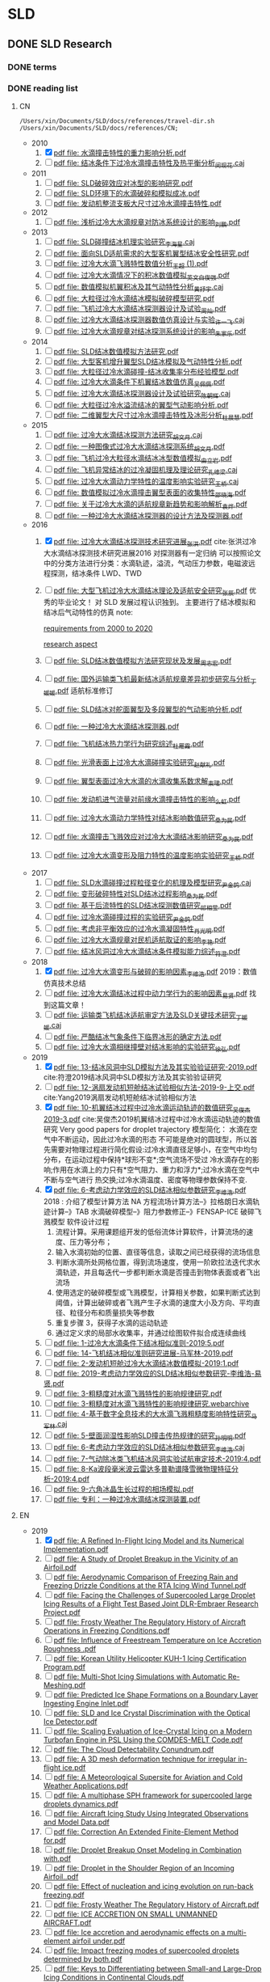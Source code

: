 #+STARTUP: content

* SLD
** DONE SLD Research
   CLOSED: [2020-12-29 Tue 09:25]

*** DONE terms
    CLOSED: [2020-12-29 Tue 09:25]

*** DONE reading list
    CLOSED: [2020-12-29 Tue 09:25]

**** CN

  #+name: list and link
  #+begin_src shell :results scalar
  /Users/xin/Documents/SLD/docs/references/travel-dir.sh /Users/xin/Documents/SLD/docs/references/CN;
  #+end_src

  - 2010
    1. [X] [[Skim:///Users/xin/Documents/SLD/docs/references/CN/2010/水滴撞击特性的重力影响分析.pdf][pdf file: 水滴撞击特性的重力影响分析.pdf]]
    2. [ ] [[Skim:///Users/xin/Documents/SLD/docs/references/CN/2010/结冰条件下过冷水滴撞击特性及热平衡分析_闵现花.caj][pdf file: 结冰条件下过冷水滴撞击特性及热平衡分析_闵现花.caj]]
  - 2011
    1. [ ] [[Skim:///Users/xin/Documents/SLD/docs/references/CN/2011/SLD破碎效应对冰型的影响研究.pdf][pdf file: SLD破碎效应对冰型的影响研究.pdf]]
    2. [ ] [[Skim:///Users/xin/Documents/SLD/docs/references/CN/2011/SLD环境下的水滴破碎和模拟成冰.pdf][pdf file: SLD环境下的水滴破碎和模拟成冰.pdf]]
    3. [ ] [[Skim:///Users/xin/Documents/SLD/docs/references/CN/2011/发动机整流支板大尺寸过冷水滴撞击特性.pdf][pdf file: 发动机整流支板大尺寸过冷水滴撞击特性.pdf]]
  - 2012
    1. [ ] [[Skim:///Users/xin/Documents/SLD/docs/references/CN/2012/浅析过冷大水滴规章对防冰系统设计的影响_刘鹏.pdf][pdf file: 浅析过冷大水滴规章对防冰系统设计的影响_刘鹏.pdf]]
  - 2013
    1. [ ] [[Skim:///Users/xin/Documents/SLD/docs/references/CN/2013/SLD碰撞结冰机理实验研究_李海星.caj][pdf file: SLD碰撞结冰机理实验研究_李海星.caj]]
    2. [ ] [[Skim:///Users/xin/Documents/SLD/docs/references/CN/2013/面向SLD适航需求的大型客机翼型结冰安全性研究.pdf][pdf file: 面向SLD适航需求的大型客机翼型结冰安全性研究.pdf]]
    3. [ ] [[Skim:///Users/xin/Documents/SLD/docs/references/CN/2013/过冷大水滴飞溅特性数值分析_王超 (1).pdf][pdf file: 过冷大水滴飞溅特性数值分析_王超 (1).pdf]]
    4. [ ] [[Skim:///Users/xin/Documents/SLD/docs/references/CN/2013/过冷大水滴情况下的积冰数值模拟_英文_白俊强.pdf][pdf file: 过冷大水滴情况下的积冰数值模拟_英文_白俊强.pdf]]
    5. [ ] [[Skim:///Users/xin/Documents/SLD/docs/references/CN/2013/数值模拟机翼积冰及其气动特性分析_黄抒宇.caj][pdf file: 数值模拟机翼积冰及其气动特性分析_黄抒宇.caj]]
    6. [ ] [[Skim:///Users/xin/Documents/SLD/docs/references/CN/2013/大粒径过冷水滴结冰模拟破碎模型研究.pdf][pdf file: 大粒径过冷水滴结冰模拟破碎模型研究.pdf]]
    7. [ ] [[Skim:///Users/xin/Documents/SLD/docs/references/CN/2013/飞机过冷大水滴结冰探测器设计及试验_周灿.pdf][pdf file: 飞机过冷大水滴结冰探测器设计及试验_周灿.pdf]]
    8. [ ] [[Skim:///Users/xin/Documents/SLD/docs/references/CN/2013/过冷大水滴结冰探测器数值仿真设计与实验_许一飞.caj][pdf file: 过冷大水滴结冰探测器数值仿真设计与实验_许一飞.caj]]
    9. [ ] [[Skim:///Users/xin/Documents/SLD/docs/references/CN/2013/过冷大水滴规章对结冰探测系统设计的影响_朱家乐.pdf][pdf file: 过冷大水滴规章对结冰探测系统设计的影响_朱家乐.pdf]]
  - 2014
    1. [ ] [[Skim:///Users/xin/Documents/SLD/docs/references/CN/2014/SLD结冰数值模拟方法研究.pdf][pdf file: SLD结冰数值模拟方法研究.pdf]]
    2. [ ] [[Skim:///Users/xin/Documents/SLD/docs/references/CN/2014/大型客机增升翼型SLD结冰模拟及气动特性分析.pdf][pdf file: 大型客机增升翼型SLD结冰模拟及气动特性分析.pdf]]
    3. [ ] [[Skim:///Users/xin/Documents/SLD/docs/references/CN/2014/大粒径过冷水滴碰撞-结冰收集率分布经验模型.pdf][pdf file: 大粒径过冷水滴碰撞-结冰收集率分布经验模型.pdf]]
    4. [ ] [[Skim:///Users/xin/Documents/SLD/docs/references/CN/2014/过冷大水滴条件下机翼结冰数值仿真_吴佩佩.pdf][pdf file: 过冷大水滴条件下机翼结冰数值仿真_吴佩佩.pdf]]
    5. [ ] [[Skim:///Users/xin/Documents/SLD/docs/references/CN/2014/过冷大水滴结冰探测器设计及试验研究_陈朝辉.caj][pdf file: 过冷大水滴结冰探测器设计及试验研究_陈朝辉.caj]]
    6. [ ] [[Skim:///Users/xin/Documents/SLD/docs/references/CN/2014/大粒径过冷水溢流结冰的翼型气动影响分析.pdf][pdf file: 大粒径过冷水溢流结冰的翼型气动影响分析.pdf]]
    7. [ ] [[Skim:///Users/xin/Documents/SLD/docs/references/CN/2014/二维翼型大尺寸过冷水滴撞击特性及冰形分析_杜晨慧.pdf][pdf file: 二维翼型大尺寸过冷水滴撞击特性及冰形分析_杜晨慧.pdf]]
  - 2015
    1. [ ] [[Skim:///Users/xin/Documents/SLD/docs/references/CN/2015/过冷大水滴结冰探测方法研究_胡文月.caj][pdf file: 过冷大水滴结冰探测方法研究_胡文月.caj]]
    2. [ ] [[Skim:///Users/xin/Documents/SLD/docs/references/CN/2015/一种图像式过冷大水滴结冰探测系统_胡文月.pdf][pdf file: 一种图像式过冷大水滴结冰探测系统_胡文月.pdf]]
    3. [ ] [[Skim:///Users/xin/Documents/SLD/docs/references/CN/2015/飞机过冷大粒径水滴结冰冰型数值模拟_由立岩.pdf][pdf file: 飞机过冷大粒径水滴结冰冰型数值模拟_由立岩.pdf]]
    4. [ ] [[Skim:///Users/xin/Documents/SLD/docs/references/CN/2015/飞机异常结冰的过冷凝固机理及理论研究_孔维梁.caj][pdf file: 飞机异常结冰的过冷凝固机理及理论研究_孔维梁.caj]]
    5. [ ] [[Skim:///Users/xin/Documents/SLD/docs/references/CN/2015/过冷大水滴动力学特性的温度影响实验研究_王桥.caj][pdf file: 过冷大水滴动力学特性的温度影响实验研究_王桥.caj]]
    6. [ ] [[Skim:///Users/xin/Documents/SLD/docs/references/CN/2015/数值模拟过冷水滴撞击翼型表面的收集特性_邵晓海.pdf][pdf file: 数值模拟过冷水滴撞击翼型表面的收集特性_邵晓海.pdf]]
    7. [ ] [[Skim:///Users/xin/Documents/SLD/docs/references/CN/2015/关于过冷大水滴的适航规章新趋势和影响解析_袁烨.pdf][pdf file: 关于过冷大水滴的适航规章新趋势和影响解析_袁烨.pdf]]
    8. [ ] [[Skim:///Users/xin/Documents/SLD/docs/references/CN/2015/一种过冷大水滴结冰探测器的设计方法及探测器.pdf][pdf file: 一种过冷大水滴结冰探测器的设计方法及探测器.pdf]]
  - 2016
    1. [X] [[Skim:///Users/xin/Documents/SLD/docs/references/CN/2016/过冷大水滴结冰探测技术研究进展_张洪.pdf][pdf file: 过冷大水滴结冰探测技术研究进展_张洪.pdf]] cite:张洪过冷大水滴结冰探测技术研究进展2016
      对探测器有一定归纳
      可以按照论文中的分类方法进行分类：水滴轨迹，溢流，气动压力参数，电磁波远程探测，结冰条件 LWD、TWD
    2. [ ] [[Skim:///Users/xin/Documents/SLD/docs/references/CN/2016/%E5%A4%A7%E5%9E%8B%E9%A3%9E%E6%9C%BA%E8%BF%87%E5%86%B7%E5%A4%A7%E6%B0%B4%E6%BB%B4%E7%BB%93%E5%86%B0%E7%90%86%E8%AE%BA%E5%8F%8A%E9%80%82%E8%88%AA%E5%AE%89%E5%85%A8%E7%A0%94%E7%A9%B6_%E5%BC%A0%E8%BE%B0.pdf][pdf file: 大型飞机过冷大水滴结冰理论及适航安全研究_张辰.pdf]]
      优秀的毕业论文！ 对 SLD 发展过程认识独到。 主要进行了结冰模拟和结冰后气动特性的仿真
      note:

      [[https://gitee.com/chengxinhust/graph-bed/raw/master/tqVtD9.png][requirements from 2000 to 2020]]

      [[https://gitee.com/chengxinhust/graph-bed/raw/master/0xoGxK.png][research aspect]]
    3. [ ] [[Skim:///Users/xin/Documents/SLD/docs/references/CN/2016/SLD结冰数值模拟方法研究现状及发展_周志宏.pdf][pdf file: SLD结冰数值模拟方法研究现状及发展_周志宏.pdf]]
    4. [-] [[Skim:///Users/xin/Documents/SLD/docs/references/CN/2016/国外运输类飞机最新结冰适航规章差异初步研究与分析_丁媛媛.pdf][pdf file: 国外运输类飞机最新结冰适航规章差异初步研究与分析_丁媛媛.pdf]]
     适航标准修订
    5. [ ] [[Skim:///Users/xin/Documents/SLD/docs/references/CN/2016/SLD结冰对舵面翼型及多段翼型的气动影响分析.pdf][pdf file: SLD结冰对舵面翼型及多段翼型的气动影响分析.pdf]]
    6. [ ] [[Skim:///Users/xin/Documents/SLD/docs/references/CN/2016/一种过冷大水滴结冰探测器.pdf][pdf file: 一种过冷大水滴结冰探测器.pdf]]
    7. [ ] [[Skim:///Users/xin/Documents/SLD/docs/references/CN/2016/飞机结冰热力学行为研究综述_杜雁霞.pdf][pdf file: 飞机结冰热力学行为研究综述_杜雁霞.pdf]]
    8. [ ] [[Skim:///Users/xin/Documents/SLD/docs/references/CN/2016/光滑表面上过冷大水滴碰撞实验研究_赵献礼.pdf][pdf file: 光滑表面上过冷大水滴碰撞实验研究_赵献礼.pdf]]
    9. [ ] [[Skim:///Users/xin/Documents/SLD/docs/references/CN/2016/翼型表面过冷大水滴的水滴收集系数求解_束珺.pdf][pdf file: 翼型表面过冷大水滴的水滴收集系数求解_束珺.pdf]]
    10. [ ] [[Skim:///Users/xin/Documents/SLD/docs/references/CN/2016/发动机进气流量对前缘水滴撞击特性的影响_么虹.pdf][pdf file: 发动机进气流量对前缘水滴撞击特性的影响_么虹.pdf]]
    11. [ ] [[Skim:///Users/xin/Documents/SLD/docs/references/CN/2016/过冷大水滴动力学特性对结冰影响数值研究_桑为民.pdf][pdf file: 过冷大水滴动力学特性对结冰影响数值研究_桑为民.pdf]]
    12. [ ] [[Skim:///Users/xin/Documents/SLD/docs/references/CN/2016/水滴撞击飞溅效应对过冷大水滴结冰影响研究_桑为民.pdf][pdf file: 水滴撞击飞溅效应对过冷大水滴结冰影响研究_桑为民.pdf]]
    13. [ ] [[Skim:///Users/xin/Documents/SLD/docs/references/CN/2016/过冷大水滴变形及阻力特性的温度影响实验研究_王桥.pdf][pdf file: 过冷大水滴变形及阻力特性的温度影响实验研究_王桥.pdf]]
  - 2017
    1. [ ] [[Skim:///Users/xin/Documents/SLD/docs/references/CN/2017/SLD水滴碰撞过程粒径变化的机理及模型研究_尹金鸽.caj][pdf file: SLD水滴碰撞过程粒径变化的机理及模型研究_尹金鸽.caj]]
    2. [ ] [[Skim:///Users/xin/Documents/SLD/docs/references/CN/2017/变形破碎特性对SLD结冰过程影响_桑为民.pdf][pdf file: 变形破碎特性对SLD结冰过程影响_桑为民.pdf]]
    3. [ ] [[Skim:///Users/xin/Documents/SLD/docs/references/CN/2017/基于后流特性的SLD结冰探测数值研究_祁相莹.pdf][pdf file: 基于后流特性的SLD结冰探测数值研究_祁相莹.pdf]]
    4. [ ] [[Skim:///Users/xin/Documents/SLD/docs/references/CN/2017/过冷水滴碰撞过程的实验研究_尹金鸽.pdf][pdf file: 过冷水滴碰撞过程的实验研究_尹金鸽.pdf]]
    5. [ ] [[Skim:///Users/xin/Documents/SLD/docs/references/CN/2017/考虑非平衡效应的过冷水滴凝固特性_肖光明.pdf][pdf file: 考虑非平衡效应的过冷水滴凝固特性_肖光明.pdf]]
    6. [ ] [[Skim:///Users/xin/Documents/SLD/docs/references/CN/2017/过冷大水滴规章对民机适航取证的影响_李艳.pdf][pdf file: 过冷大水滴规章对民机适航取证的影响_李艳.pdf]]
    7. [ ] [[Skim:///Users/xin/Documents/SLD/docs/references/CN/2017/结冰风洞过冷大水滴结冰条件模拟能力综述_符澄.pdf][pdf file: 结冰风洞过冷大水滴结冰条件模拟能力综述_符澄.pdf]]
  - 2018
    1. [X] [[Skim:///Users/xin/Documents/SLD/docs/references/CN/2018/过冷大水滴变形与破碎的影响因素_李维浩.pdf][pdf file: 过冷大水滴变形与破碎的影响因素_李维浩.pdf]]
       2019：数值仿真技术总结
    2. [ ] [[Skim:///Users/xin/Documents/SLD/docs/references/CN/2018/过冷大水滴结冰过程中动力学行为的影响因素_易贤.pdf][pdf file: 过冷大水滴结冰过程中动力学行为的影响因素_易贤.pdf]]
      找到这篇文章！
    3. [ ] [[Skim:///Users/xin/Documents/SLD/docs/references/CN/2018/运输类飞机结冰适航审定方法及SLD关键技术研究_丁媛媛.caj][pdf file: 运输类飞机结冰适航审定方法及SLD关键技术研究_丁媛媛.caj]]
    4. [ ] [[Skim:///Users/xin/Documents/SLD/docs/references/CN/2018/严酷结冰气象条件下临界冰形的确定方法.pdf][pdf file: 严酷结冰气象条件下临界冰形的确定方法.pdf]]
    5. [ ] [[Skim:///Users/xin/Documents/SLD/docs/references/CN/2018/过冷大水滴相继撞壁对结冰影响的实验研究_徐弘.pdf][pdf file: 过冷大水滴相继撞壁对结冰影响的实验研究_徐弘.pdf]]
  - 2019
    1. [X] [[Skim:///Users/xin/Documents/SLD/docs/references/CN/2019/13-%E7%BB%93%E5%86%B0%E9%A3%8E%E6%B4%9E%E4%B8%ADSLD%E6%A8%A1%E6%8B%9F%E6%96%B9%E6%B3%95%E5%8F%8A%E5%85%B6%E5%AE%9E%E9%AA%8C%E9%AA%8C%E8%AF%81%E7%A0%94%E7%A9%B6-2019.pdf][pdf file: 13-结冰风洞中SLD模拟方法及其实验验证研究-2019.pdf]] cite:符澄2019结冰风洞中SLD模拟方法及其实验验证研究
    2. [-] [[Skim:///Users/xin/Documents/SLD/docs/references/CN/2019/12-%E6%B6%A1%E6%89%87%E5%8F%91%E5%8A%A8%E6%9C%BA%E7%9F%AD%E8%88%B1%E7%BB%93%E5%86%B0%E8%AF%95%E9%AA%8C%E7%9B%B8%E4%BC%BC%E6%96%B9%E6%B3%95-2019-9-%E4%B8%8A%E4%BA%A4.pdf][pdf file: 12-涡扇发动机短舱结冰试验相似方法-2019-9-上交.pdf]] cite:Yang2019涡扇发动机短舱结冰试验相似方法
    3. [X] [[Skim:///Users/xin/Documents/SLd/docs/references/cn/2019/10-%E6%9C%BA%E7%BF%BC%E7%BB%93%E5%86%B0%E8%BF%87%E7%A8%8B%E4%B8%AD%E8%BF%87%E5%86%B7%E6%B0%B4%E6%BB%B4%E8%BF%90%E5%8A%A8%E8%BD%A8%E8%BF%B9%E7%9A%84%E6%95%B0%E5%80%BC%E7%A0%94%E7%A9%B6_%E5%90%B4%E4%BF%8A%E6%9D%B02019-3.pdf][pdf file: 10-机翼结冰过程中过冷水滴运动轨迹的数值研究_吴俊杰 2019-3.pdf]] cite:吴俊杰2019机翼结冰过程中过冷水滴运动轨迹的数值研究
       Very good papers for droplet trajectory
       模型简化：
       水滴在空气中不断运动，因此过冷水滴的形态 不可能是绝对的圆球型，所以首先需要对物理过程进行简化假设:过冷水滴直径足够小，在空气中均匀分布，在运动过程中保持*球形不变*;空气流场不受过 冷水滴存在的影响;作用在水滴上的力只有*空气阻力、重力和浮力*;过冷水滴在空气中不断与空气进行 热交换;过冷水滴温度、密度等物理参数保持不变.
    4. [X] [[Skim:///Users/xin/Documents/SLD/docs/references/CN/2019/2019-%E8%80%83%E8%99%91%E5%8A%A8%E5%8A%9B%E5%AD%A6%E6%95%88%E5%BA%94%E7%9A%84SLD%E7%BB%93%E5%86%B0%E7%9B%B8%E4%BC%BC%E5%8F%82%E6%95%B0%E7%A0%94%E7%A9%B6-%E6%9D%8E%E7%BB%B4%E6%B5%A9-%E6%98%93%E8%B4%A4.pdf][pdf file: 6-考虑动力学效应的SLD结冰相似参数研究_李维浩.pdf]]
       2018 : 介绍了模型计算方法
       NA 方程流场计算方法--》拉格朗日水滴轨迹计算--》TAB 水滴破碎模型--》阻力参数修正--》FENSAP-ICE 破碎飞溅模型
       软件设计过程
       1. 流程计算。采用课题组开发的低俗流体计算软件，计算流场的速度、压力等分布；
       2. 输入水滴初始的位置、直径等信息，读取之间已经获得的流场信息
       3. 判断水滴所处网格位置，得到流场速度，使用一阶欧拉法迭代求水滴轨迹，并且每迭代一步都判断水滴是否撞击到物体表面或者飞出流场
       4. 使用选定的破碎模型或飞溅模型，计算相关参数，如果判断式达到阈值，计算出破碎或者飞溅产生子水滴的速度大小及方向、平均直径、粒径分布和质量损失等参数
       5. 重复步骤 3，获得子水滴的运动轨迹
       6. 通过定义求的局部水收集率，并通过绘图软件拟合成连续曲线
    5. [ ] [[Skim:///Users/xin/Documents/SLD/docs/references/CN/2019/1-过冷大水滴条件下结冰相似准则-2019:5.pdf][pdf file: 1-过冷大水滴条件下结冰相似准则-2019:5.pdf]]
    6. [ ] [[Skim:///Users/xin/Documents/SLD/docs/references/CN/2019/14-飞机结冰相似准则研究进展-马军林-2019.pdf][pdf file: 14-飞机结冰相似准则研究进展-马军林-2019.pdf]]
    7. [ ] [[Skim:///Users/xin/Documents/SLD/docs/references/CN/2019/2-发动机短舱过冷大水滴结冰数值模拟-2019:1.pdf][pdf file: 2-发动机短舱过冷大水滴结冰数值模拟-2019:1.pdf]]
    8. [ ] [[Skim:///Users/xin/Documents/SLD/docs/references/CN/2019/2019-考虑动力学效应的SLD结冰相似参数研究-李维浩-易贤.pdf][pdf file: 2019-考虑动力学效应的SLD结冰相似参数研究-李维浩-易贤.pdf]]
    9. [ ] [[Skim:///Users/xin/Documents/SLD/docs/references/CN/2019/3-粗糙度对水滴飞溅特性的影响规律研究.pdf][pdf file: 3-粗糙度对水滴飞溅特性的影响规律研究.pdf]]
    10. [ ] [[Skim:///Users/xin/Documents/SLD/docs/references/CN/2019/3-粗糙度对水滴飞溅特性的影响规律研究.webarchive][pdf file: 3-粗糙度对水滴飞溅特性的影响规律研究.webarchive]]
    11. [ ] [[Skim:///Users/xin/Documents/SLD/docs/references/CN/2019/4-基于数字全息技术的大水滴飞溅粗糙度影响特性研究_马军林.caj][pdf file: 4-基于数字全息技术的大水滴飞溅粗糙度影响特性研究_马军林.caj]]
    12. [ ] [[Skim:///Users/xin/Documents/SLD/docs/references/CN/2019/5-壁面润湿性影响SLD撞击传热规律的研究_孙明明.pdf][pdf file: 5-壁面润湿性影响SLD撞击传热规律的研究_孙明明.pdf]]
    13. [ ] [[Skim:///Users/xin/Documents/SLD/docs/references/CN/2019/6-考虑动力学效应的SLD结冰相似参数研究_李维浩.caj][pdf file: 6-考虑动力学效应的SLD结冰相似参数研究_李维浩.caj]]
    14. [ ] [[Skim:///Users/xin/Documents/SLD/docs/references/CN/2019/7-气动除冰类飞机结冰风洞实验试航审定技术-2019:4.pdf][pdf file: 7-气动除冰类飞机结冰风洞实验试航审定技术-2019:4.pdf]]
    15. [ ] [[Skim:///Users/xin/Documents/SLD/docs/references/CN/2019/8-Ka波段毫米波云雷达多普勒谱降雪微物理特征分析-2019:4.pdf][pdf file: 8-Ka波段毫米波云雷达多普勒谱降雪微物理特征分析-2019:4.pdf]]
    16. [ ] [[Skim:///Users/xin/Documents/SLD/docs/references/CN/2019/9-六角冰晶生长过程的相场模拟.pdf][pdf file: 9-六角冰晶生长过程的相场模拟.pdf]]
    17. [ ] [[Skim:///Users/xin/Documents/SLD/docs/references/CN/专利：一种过冷水滴结冰探测装置.pdf][pdf file: 专利：一种过冷水滴结冰探测装置.pdf]]

**** EN

 - 2019
   1) [X] [[Skim:///Users/xin/Documents/SLD/docs/references/EN/2019/ A Refined In-Flight Icing Model and its Numerical Implementation.pdf][pdf file:  A Refined In-Flight Icing Model and its Numerical Implementation.pdf]]
   2) [ ] [[Skim:///Users/xin/Documents/SLD/docs/references/EN/2019/ A Study of Droplet Breakup in the Vicinity of an Airfoil.pdf][pdf file:  A Study of Droplet Breakup in the Vicinity of an Airfoil.pdf]]
   3) [ ] [[Skim:///Users/xin/Documents/SLD/docs/references/EN/2019/ Aerodynamic Comparison of Freezing Rain and Freezing Drizzle Conditions at the RTA Icing Wind Tunnel.pdf][pdf file:  Aerodynamic Comparison of Freezing Rain and Freezing Drizzle Conditions at the RTA Icing Wind Tunnel.pdf]]
   4) [ ] [[Skim:///Users/xin/Documents/SLD/docs/references/EN/2019/ Facing the Challenges of Supercooled Large Droplet Icing Results of a Flight Test Based Joint DLR-Embraer Research Project.pdf][pdf file:  Facing the Challenges of Supercooled Large Droplet Icing Results of a Flight Test Based Joint DLR-Embraer Research Project.pdf]]
   5) [ ] [[Skim:///Users/xin/Documents/SLD/docs/references/EN/2019/ Frosty Weather The Regulatory History of Aircraft Operations in Freezing Conditions.pdf][pdf file:  Frosty Weather The Regulatory History of Aircraft Operations in Freezing Conditions.pdf]]
   6) [ ] [[Skim:///Users/xin/Documents/SLD/docs/references/EN/2019/ Influence of Freestream Temperature on Ice Accretion Roughness .pdf][pdf file:  Influence of Freestream Temperature on Ice Accretion Roughness .pdf]]
   7) [ ] [[Skim:///Users/xin/Documents/SLD/docs/references/EN/2019/ Korean Utility Helicopter KUH-1 Icing Certification Program.pdf][pdf file:  Korean Utility Helicopter KUH-1 Icing Certification Program.pdf]]
   8) [ ] [[Skim:///Users/xin/Documents/SLD/docs/references/EN/2019/ Multi-Shot Icing Simulations with Automatic Re-Meshing.pdf][pdf file:  Multi-Shot Icing Simulations with Automatic Re-Meshing.pdf]]
   9) [ ] [[Skim:///Users/xin/Documents/SLD/docs/references/EN/2019/ Predicted Ice Shape Formations on a Boundary Layer Ingesting Engine Inlet.pdf][pdf file:  Predicted Ice Shape Formations on a Boundary Layer Ingesting Engine Inlet.pdf]]
   10) [ ] [[Skim:///Users/xin/Documents/SLD/docs/references/EN/2019/ SLD and Ice Crystal Discrimination with the Optical Ice Detector.pdf][pdf file:  SLD and Ice Crystal Discrimination with the Optical Ice Detector.pdf]]
   11) [ ] [[Skim:///Users/xin/Documents/SLD/docs/references/EN/2019/ Scaling Evaluation of Ice-Crystal Icing on a Modern Turbofan Engine in PSL Using the COMDES-MELT Code.pdf][pdf file:  Scaling Evaluation of Ice-Crystal Icing on a Modern Turbofan Engine in PSL Using the COMDES-MELT Code.pdf]]
   12) [ ] [[Skim:///Users/xin/Documents/SLD/docs/references/EN/2019/ The Cloud Detectability Conundrum.pdf][pdf file:  The Cloud Detectability Conundrum.pdf]]
   13) [ ] [[Skim:///Users/xin/Documents/SLD/docs/references/EN/2019/A 3D mesh deformation technique for irregular in-flight ice.pdf][pdf file: A 3D mesh deformation technique for irregular in-flight ice.pdf]]
   14) [ ] [[Skim:///Users/xin/Documents/SLD/docs/references/EN/2019/A Meteorological Supersite for Aviation and Cold Weather Applications.pdf][pdf file: A Meteorological Supersite for Aviation and Cold Weather Applications.pdf]]
   15) [ ] [[Skim:///Users/xin/Documents/SLD/docs/references/EN/2019/A multiphase SPH framework for supercooled large droplets dynamics.pdf][pdf file: A multiphase SPH framework for supercooled large droplets dynamics.pdf]]
   16) [ ] [[Skim:///Users/xin/Documents/SLD/docs/references/EN/2019/Aircraft Icing Study Using Integrated Observations and Model Data.pdf][pdf file: Aircraft Icing Study Using Integrated Observations and Model Data.pdf]]
   17) [ ] [[Skim:///Users/xin/Documents/SLD/docs/references/EN/2019/Correction An Extended Finite-Element Method for.pdf][pdf file: Correction An Extended Finite-Element Method for.pdf]]
   18) [ ] [[Skim:///Users/xin/Documents/SLD/docs/references/EN/2019/Droplet Breakup Onset Modeling in Combination with.pdf][pdf file: Droplet Breakup Onset Modeling in Combination with.pdf]]
   19) [ ] [[Skim:///Users/xin/Documents/SLD/docs/references/EN/2019/Droplet in the Shoulder Region of an Incoming Airfoil..pdf][pdf file: Droplet in the Shoulder Region of an Incoming Airfoil..pdf]]
   20) [ ] [[Skim:///Users/xin/Documents/SLD/docs/references/EN/2019/Effect of nucleation and icing evolution on run-back freezing.pdf][pdf file: Effect of nucleation and icing evolution on run-back freezing.pdf]]
   21) [ ] [[Skim:///Users/xin/Documents/SLD/docs/references/EN/2019/Frosty Weather The Regulatory History of Aircraft.pdf][pdf file: Frosty Weather The Regulatory History of Aircraft.pdf]]
   22) [ ] [[Skim:///Users/xin/Documents/SLD/docs/references/EN/2019/ICE ACCRETION ON SMALL UNMANNED AIRCRAFT.pdf][pdf file: ICE ACCRETION ON SMALL UNMANNED AIRCRAFT.pdf]]
   23) [ ] [[Skim:///Users/xin/Documents/SLD/docs/references/EN/2019/Ice accretion and aerodynamic effects on a multi-element airfoil under.pdf][pdf file: Ice accretion and aerodynamic effects on a multi-element airfoil under.pdf]]
   24) [ ] [[Skim:///Users/xin/Documents/SLD/docs/references/EN/2019/Impact freezing modes of supercooled droplets determined by both.pdf][pdf file: Impact freezing modes of supercooled droplets determined by both.pdf]]
   25) [ ] [[Skim:///Users/xin/Documents/SLD/docs/references/EN/2019/Keys to Differentiating between Small-and Large-Drop Icing Conditions in Continental Clouds.pdf][pdf file: Keys to Differentiating between Small-and Large-Drop Icing Conditions in Continental Clouds.pdf]]
   26) [ ] [[Skim:///Users/xin/Documents/SLD/docs/references/EN/2019/Measurement of Liquid Water Content for Supercooled Large Drop Conditions in the NRC's Altitude Icing Wind Tunnel.pdf][pdf file: Measurement of Liquid Water Content for Supercooled Large Drop Conditions in the NRC's Altitude Icing Wind Tunnel.pdf]]
   27) [ ] [[Skim:///Users/xin/Documents/SLD/docs/references/EN/2019/Modal Analysis of 3-D iced-airfoil aerodynamics based.pdf][pdf file: Modal Analysis of 3-D iced-airfoil aerodynamics based.pdf]]
   28) [ ] [[Skim:///Users/xin/Documents/SLD/docs/references/EN/2019/Model-Based Design of Complex Aeronautical.pdf][pdf file: Model-Based Design of Complex Aeronautical.pdf]]
   29) [ ] [[Skim:///Users/xin/Documents/SLD/docs/references/EN/2019/Numerical Simulation of Supercooled Large Droplet Icing.pdf][pdf file: Numerical Simulation of Supercooled Large Droplet Icing.pdf]]
   30) [ ] [[Skim:///Users/xin/Documents/SLD/docs/references/EN/2019/Numerical investigation on impingement dynamics and freezing performance of micrometer-sized water droplet on dry flat surface in supercooled environment.pdf][pdf file: Numerical investigation on impingement dynamics and freezing performance of micrometer-sized water droplet on dry flat surface in supercooled environment.pdf]]
   31) [ ] [[Skim:///Users/xin/Documents/SLD/docs/references/EN/2019/Numerical simulation of ice accretion in supercooled large droplet.pdf][pdf file: Numerical simulation of ice accretion in supercooled large droplet.pdf]]
   32) [ ] [[Skim:///Users/xin/Documents/SLD/docs/references/EN/2019/On the Value of Time-Lag-Ensemble Averaging to Improve Numerical Model.pdf][pdf file: On the Value of Time-Lag-Ensemble Averaging to Improve Numerical Model.pdf]]
   33) [ ] [[Skim:///Users/xin/Documents/SLD/docs/references/EN/2019/README.org][pdf file: README.org]]
   34) [ ] [[Skim:///Users/xin/Documents/SLD/docs/references/EN/2019/Review of computational methods for aerodynamic analysis of iced lifting surfaces.pdf][pdf file: Review of computational methods for aerodynamic analysis of iced lifting surfaces.pdf]]
   35) [ ] [[Skim:///Users/xin/Documents/SLD/docs/references/EN/2019/Role of surrounding gas in the outcome of droplet splashing.pdf][pdf file: Role of surrounding gas in the outcome of droplet splashing.pdf]]
   36) [ ] [[Skim:///Users/xin/Documents/SLD/docs/references/EN/2019/Summary of the High Ice Water Content (HIWC) RADAR Flight Campaigns.pdf][pdf file: Summary of the High Ice Water Content (HIWC) RADAR Flight Campaigns.pdf]]
   37) [ ] [[Skim:///Users/xin/Documents/SLD/docs/references/EN/2019/Temperature measurement and state determination of supercooled.pdf][pdf file: Temperature measurement and state determination of supercooled.pdf]]
   38) [ ] [[Skim:///Users/xin/Documents/SLD/docs/references/EN/2019/The Influence of SLD Drop Size Distributions on Ice Accretion in the NASA Icing Research Tunnel.pdf][pdf file: The Influence of SLD Drop Size Distributions on Ice Accretion in the NASA Icing Research Tunnel.pdf]]

*** DONE SLD sensor model summary
    CLOSED: [2020-07-02 Thu 18:49]
    :PROPERTIES:
    :ID:       5876BFF9-635A-4FC5-ACB6-ED8B1801633A
    :END:
    :LOGBOOK:
    CLOCK: [2020-03-13 Fri 22:16]--[2020-07-02 Thu 17:38] => 2659:22
    :END:
  [2020-03-13 Fri 22:16]
  According to GK's instruments and my plan, make a survey about the existing SLD sensor of the *shape*, *principle*, *evaluation*, and *improvement* for our sensor.

**** notes from papers
     :PROPERTIES:
     :ID:       84818A01-D64F-4D02-A7B8-8EF90317FC6F
     :END:

     [[~/Documents/Garage/orgible/refile/paper-notes.org][skim annotation notes]] is employed according to the workflow of skim & org-ref to take notes of papers.

**** reports

  - [[/Users/xin/Documents/SLD/docs/sld-sensor-structure-analysis.org][SLD structure report]]

*** DONE SLD aerodynamic effect

 可以参考仿真结果：[[/Users/xin/Documents/SLD/simulation/shangfei-simualtion/*.pptx][章工的ppt]]和[[/Users/xin/Documents/SLD/simulation/shangfei-simualtion/*.word][文档，查看运动规律]]
 可以看实验室的论文：如何描述
 可以看专利：原理解释

**** 流场特性

     遇到阻碍物时，在阻碍物的表面，压强速度逐渐变小；在边缘处，由于边界层效应，压强变小，速度增大。

     在阻碍物周围，速度最大的轨迹线沿着阻碍物延申，最终与流场速度方向一致。在速度最大轨迹线的两侧，速度逐渐变化到和周围一致。

     低压涡的存在，对流场分布没有任何影响。

**** 运动
***** 变形

 1. 变形水滴导致阻力系数增加，从而影响水滴轨迹

***** 破碎

 1. 变形程度大发生破碎，改变水滴粒径和分布

**** 撞击
***** 飞溅
**** Euler equation
***** droplet conservation equations

 $\frac{\partial\alpha\rho}{\partial t} + \nabla\dot(\alpha\rho u) = 0$
 $\frac{\partial\alpha\rho u}{\partial t} + \nabla(\alpha\rho u\otimes u) = K\alpha\rho(u_a - u) + \alpha\rho F$
 $K = \frac{18u_{\alpha}f}{\rho d^2_p}$
 $f=\frac{C_DRe}{24}$
 $Re = \rho_{\alpha}|u_a - u|d_p}{u_a}$
 \begin{equations}
 $C_{D,Shpere}=\left\{
 \begin{aligned}
 \frac{24(1+0.15Re^{0.687})}{Re} & , & Re \leqslant 1000 \\
 0.44      & , & Re \textgreater 1000
 \end{aligned}$
 \end{equations}
 $C_D = C_{D, Shpere} \times (1+2.632y)$
 $F = \left(1-\frac{\rho_a}{\rho_d}\left)\frac{\hat{g}}{F_r^2}$

*** DONE paper material
    CLOSED: [2020-07-01 Wed 12:25] DEADLINE: <2020-04-20 Mon 12:00>

 [[file:~/Documents/SLD/latex/preliminary-work/manuscript.tex][paper latex file]]

**** 空难

 http://www.safehoo.com/Case/Case/Air/List_1.shtml

 空难事故

**** 模拟

 1. Due to the highly complex nature of the involved physical processes comprising, e.g., compressible air flow over ice-covered surfaces, droplet transport and breakup, convective heat transfer, phase changes as well as the intricate dynamics of the runback water flow, today’s research is by no means final- ized or even close to being finalized

**** 研究过程

 Review of computational methods for aerodynamic analysis of iced lifting surfaces.pdf

*** DONE paper
    CLOSED: [2020-08-16 Sun 11:28] DEADLINE: <2020-08-10 Mon 11:00>

 https://www.overleaf.com/project/5ea4101adceffc0001b8b74e

**** DONE 修改论文
     CLOSED: [2020-08-16 Sun 11:28]

***** DONE 写论文原理部分
      CLOSED: [2020-07-16 周四 19:38]

  参考章工的文档

****** 水滴轨迹

   1. 流场的计算，根据 N-S 方程，可以得到压强、速度、密度、温度
      构型确定之后，流场的分布也就确定了。
      对于空气（没有质量的物体），其运动轨迹就是流场的轨迹
   2. 根据拉格朗日法，求水滴的加速度、位置
      水滴轨迹和水滴粒径相关，水滴越大，惯性越大，轨迹越不易受流场改变
   3. 水收集率的计算
      水滴收集率不考虑水滴的破碎，二次撞击，后流。
   4. 结冰计算
      对于霜冰而言，结冰数据和水滴收集率一致。
      明冰的结冰厚度则和水滴收集率不同。
      考虑明冰更加合理。

***** DONE 修改论文实验部分
      CLOSED: [2020-08-06 Thu 10:52] DEADLINE: <2020-08-04 Tue 11:30> SCHEDULED: <2020-08-04 Tue 10:30>
      :LOGBOOK:
      CLOCK: [2020-08-04 Tue 10:30]--[2020-08-04 Tue 11:41] =>  1:11
      :END:

***** DONE 修改全文
      CLOSED: [2020-08-16 Sun 11:29]

**** DONE 画图
     CLOSED: [2020-08-10 Mon 09:08]
     :LOGBOOK:
     CLOCK: [2020-08-10 Mon 08:30]--[2020-08-10 Mon 09:08] =>  0:38
     :END:
 原始数据经过卡尔曼滤波之后，画图。

 关于原始数据滤波之后，是否算作篡改数据，这事再讨论。

**** DONE 选定期刊
     CLOSED: [2020-08-04 Tue 09:25]

 Aerospace Science and Technology 属于 Elsevier

**** DONE 冰厚问题
     CLOSED: [2020-08-03 Mon 11:21] SCHEDULED: <2020-08-03 Mon 10:00>
     :LOGBOOK:
     CLOCK: [2020-08-03 Mon 10:57]--[2020-08-03 Mon 11:21] =>  0:24
     CLOCK: [2020-08-03 Mon 10:02]--[2020-08-03 Mon 10:13] =>  0:11
     :END:
 究竟什么才是有用的数据？
 不同时间的厚度 vs 最终的结冰厚度
 结冰分布 vs 结冰厚度

 不同时间的冰厚，也就是传感器输出，只是可以从侧面表述，结冰的分布范围

 最终的冰厚，也就是图片识别的冰厚，可以和仿真进行比较。

 经过讨论，混合光纤对冰厚敏感，可作为开关变量，单独的接受光纤，可作为冰厚探测

***** 仿真冰厚计算

 FENSAP 结冰模型可以直接得到厚度，并展示结冰的冰层图片。

 厚度曲线：模型的 XY 切面，在 Y 轴的不同位置上的冰层厚度

 疑问：仿真同一个 Y 值，不同位置的厚度也是不同的

***** 实验冰厚计算

 根据拟合的冰厚电压曲线，实时测量电压值，从而得到厚度。

 实验数据中，电压在 2s 之内到达最大值。
 这样的数据有什么意义呢？

 拍照图片识别的冰厚，是真实的冰厚，但其精度没有经过测量，所以只能做参考。

***** 两者如何一致

 位置分布和厚度两个方面

 位置分布，比较第二个迎风面

 厚度，图片识别的冰厚可以和仿真的冰厚进行比较。但是，传感器测得的冰厚，不能和仿真比较，因为量程受限。

*** DONE Structure
    CLOSED: [2020-12-29 Tue 09:24]

**** dual-spindle
***** circle

 - (0,0) r3: [(0+3, 0); (0, 0+3)]
 - (25, 14) r5.5: [(25+5.5, 14); (25, 14+5.5)]
 - (25, -14) r5.5: [(25+5.5, -14); (25, -14+5.5)]
 - (40, 20) r7: [(65+7, 20); (65, 20+7)]
 - (40, -20) r7: [(65+7, -20); (65, -20+7)]
 - (90, 16) r10: [(90+10, 16); (90, 16+10)]
 - (90, -16) r10: [(90+10. -16); (90, -16+10)]
 - (135, 0) r3: [(135+3, 0); (135, 0+3)]

***** tangent

 #+CAPTION: ratio
 | radius1 | radius2 |         inner ratio |     external ratio |
 |     3.0 |     5.5 | 0.35294117647058826 | 2.8333333333333335 |
 |     5.5 |     7.0 |                0.44 |  2.272727272727273 |
 |     7.0 |    10.0 |  0.4117647058823529 | 2.4285714285714284 |
 |    10.0 |     3.0 |  0.7692307692307693 |                1.3 |
 #+TBLFM: @2$3..@5$3='(/ $1 (+ $1 $2));N::@2$4..@5$4='(/ (+ $1 $2) $1);N

***** surface

      use 2-4 curves: select model first to create suface1; then select all curves to create surface2; lastly, remove the surface1

***** part

 - inlet:
 - outlet:
 - wall:
 - model:
 - bottom: create from surface

**** mesh

 https://www.bilibili.com/video/av96436039

 https://jingyan.baidu.com/article/08b6a59198b3a414a80922be.html

 - 边界线在拉伸之后将形成不同的侧面，因此需对这些线分别命名，拉伸后形成的面的名字将继承这些线的名字，命名如下。注意，若此时不对线进行命名，那
  么拉伸后顶面和所有的侧面将包含在同一个 PART 中，需要在或许 CFD 求解器中再分离。
 - 设置网格尺寸, 生成面网格
 - 拉伸成体网格。依次点击“Edit mesh”-“Extrude mesh”，弹出“Extrude mesh”的属性窗口。
  1. Elements：指源网格，即前面已创建的面网格；
  2. New volume part name：指即将生成的体网格名称，默认 fluid,可改。
  3. New side part name：指侧面名字，默认 inherited，即边界线的名字。
  4. New top part name：指拉伸后顶面的名字，自动给一个默认名可改。改为 top
  5. Extrude mesh method：指拉伸方式，共四种：extrude by element normal、extrude along curve、extrude by vector、extrude by rotation。选择 extrude by element normal
  6. Number of layers：指拉伸层数。设置 30
  7. Reverse direction：可选项，指拉伸方向是否要反向。不需要
  8. Spacing type：可选 fixed 或者 Fuction。选择固定距离
  9. Spacing：指每层网格厚度。设为 1mm，30 层
  10. Delete original elements：可选项，指是否删除源网格。不选，因为原网格需要作为下表面

*** CANCELLED Grid :CANCELLED:
    CLOSED: [2020-08-04 Tue 09:27]
    - State "CANCELLED"  from "TODO"       [2020-08-04 Tue 09:27] \\
      尝试了太多次，网格质量很差。
      商飞章工画网格，仿真结果和我们预一致，暂定使用他们的网格
 https://www.bilibili.com/video/BV1w741177BW?p=1

*** HOLD Simulation :HOLD:
    - State "HOLD"       from "TODO"       [2020-08-04 Tue 09:29] \\
      原始的双梭形结构已经仿真过了，仿真结果与预期一致，本阶段工作告一段落。
      等新构型设计了，再继续开始仿真工作

**** conditions

 | Configuration                    |                          5 |
 | Characteristic Length (m)        |                      0.141 |
 | Altitude (m)                     |                       1000 |
 | Angle of Attack (degree)         |                          0 |
 | Air velocity (m/s)               |                        100 |
 | Temperature (Celsius)            |                        -10 |
 | Medium Volume Diameter (Microns) |                  20 or 100 |
 | Liquid Water Content (g/m3)      |                        0.7 |
 | Droplet distribution             | Monodisperse or Langmuir D |
 | Icing time (mins)                |                         30 |

**** configuration
***** character length

 The Characteristic length setting has no impact on the flow, but it will change the scale of the average residual which is reported in non-dimensional form.
 A large characteristic length will make the average residual appear smaller.
 It is a good practice to choose a characteristic length that matches the scale of the computational domain.
 In this case, 0.05m is the diameter of the piccolo tube.

 - [X] 0.141
 the length of sensor, not include the flow field.
 the result is wrong, no image
 - [ ] 0.4
 the length of flow field, that is all the length of model.

***** prism layer

 how to set?
 what functions?

*** DONE Hardware
    CLOSED: [2020-12-29 Tue 09:24]

**** 锁定放大器

 https://blog.csdn.net/kvdz_taobao_com/article/details/103508319

*** DONE Experimental Data Process
    CLOSED: [2020-07-02 Thu 18:49]
    :LOGBOOK:
    CLOCK: [2020-04-04 Sat 15:19]--[2020-04-04 Sat 16:49] =>  1:30
    :END:
  [2020-04-04 Sat 15:19]

**** tools

  My desired tools should include three parts: the sensors to produce data; the data_inbox to collect data from all accessed sensors and send data to next; the database to store or process or remind.

  The sensor works as developers want. The sensor can send data at any time at any place.

  The data_inbox can receive multi data, and send to next one by one. Users can get real-time data.

  The database can plot the data with fitted curve. Remind users to process the data within a day with notifications. Store or remove the data or beautify the output with commands according to users.

**** workflow
***** describe data
      :PROPERTIES:
      :ID:       E42496B0-D2FA-4F06-B719-3AC5554CF73E
      :END:

 http://gitee.com/chengxinhust/graph-bed/raw/master/oMsYXV.jpg

** paper reading
* LevelSensor
** 答辩用

   熊孩子开始读研了？
   帮忙处理数据，拿了个 SCI 的 A 类末作。写了篇概论
   熊孩子要做科研了？
   仿真和设计
   熊孩子要去微软继续熊了
   FPGA 并行化数据传输
   熊孩子，待续。。。 大家想知道熊孩子现在还熊吗，从我这种答辩上就能看出来一部分吧，想了解更多，请支持我一下，谢谢

*** 论文 1: 综述
**** 研究方法的对比

     左边是探头调制方式的图片：大英百科全书。右边是光的调制方式的图片：

     在我做 research 的时候，几乎所有综述论文介绍光纤液位传感技术，都会从各类光纤探头的调制方式出发，列举了诸如光的反射、散射、折射、光栅等技术。
     读起来，就像是小时候读大英百科全书，内容很多，全靠还算还能记点东西的大脑和导师的严格要求，才能勉强读下去，也是越看越懵（萌？），只能感叹别人真厉害，自己脑子空空。
     转念一想，别人都已经实现了，我记了这么多，除了必要的时候，拿出来充充场面装一装 ABCD，还有什么用呢，我抄袭一个改一改，那不就学术不端了吗？

     所以，我从光的特性出发而不是已有光纤探头的设计出发，论述了光纤对光的光强调制、波长调制，是怎么发挥作用的。最近，我也看到越来越多的英文论文也会采用这种方式。
     在论文中，我没有过分的罗列已有的技术，一直在尝试表达自己的观点：了解光纤中的光信号是怎样被改变的，光可能被那些因素影响，把包层去掉，弯曲一下，在纯净的纤芯中加点杂质，把平端面改的奇形怪状，拿强光照某一段把原本一致的折射率突变。好嘛，全是熊孩子手段。
     从上世纪 80 年代，光纤技术一直在致力于设计更加完美理想的光纤，不被外界干扰，但在光纤传感领域，可以使用越来越成熟的光纤技术当然也是越来越贵啊，当然也可以反其道而行之。
     这样读我论文的人，可能会觉得我列举的例子太少了，谁还没熊过呢，我有一百种方法可以让这根光纤死的很难看，在中间鼓个包行不行啊，把多模光纤单模光纤光栅光纤放一起行吗，再不济，我把近代的光纤发展中每一次用的提纯技术，反过来用，不久行了吗？！！

     OK，你赢了，你终于有自己的思路了，我这篇水论文也善莫大焉（有点用吧）。。

*** 论文 2: 斜端面光纤的设计与应用
**** 仿真

     好嘛，有了我之前的思路，我就开始在实验室剪光纤了。没有什么技术，就是熊，大家应该能预料到，结局惨淡，差点连产品的光纤都糟了我的黑手。
     我导师终于忍不住了，跟我讲，“让你来是想帮忙做点事的，你太跳了，去做仿真吧，败家！”
     我就炸毛了，我还有很多种方式还没试呢，就这样被扔到垃圾箱了吗，我被边缘了？导师有点不忍心，又跟我讲，“实验室经费紧张，你拿出方案能说服我，我可以让你试一次，把你的传感器做出来，你不要瞎动手了”。

     从那时起，我很长时间就不熊了，安心地读论文，做仿真，最后把目标定在了反射式光强调制，这种方式出来很久了，但性能也就勉强使人满意，勉强可以用，问题很多，但为什么我会选择这种差强人意的方式呢，因为省钱呗，我和导师之间也是要相互理解的嘛。
     基本原理，就是在空气中反射回来的光比在液体中反射回来的光多，因为，折射率不同呗。
     当前问题，主要是噪声大，反射光散乱不易探测，有效信号小。这几乎就判了传感器的死刑。

     我的解决方法是，把平端面斜刨一个角度，仿真找到最优的角度，而不是一次次重复制造，把反射回来的光，全部收集起来，再耦合进接收光纤。从
     这个光线仿真的图中和光强的测量结果中，可以看到，这个角度的光强差别是最大的，这种耦合式探测，噪声和有效的信号都可以得到优化。

**** 设计

     之后的设计和实现，就按部就班就可以了，导师同意了，实验室一起做，后来经过测试，精度比常见的反射光纤要高，成本低，不容易受到外部干扰（这个是往飞机油箱用的，温差大，电磁干扰强）。
     再之后就是处理数据写论文，挺顺利的。

*** 微软：AI 训练数据传输网络优化

    图片，1个 v100 一个月时间，4个 v100 一周时间，8个 v100 一周时间

    有一次，和导师讨论的时候，有谈到一个现象，在 AI 训练中，V100 运行 ResNet-50 可以处理 6954 图片/s，运行 GoogleNet 甚至到 12352 图片/s。然而，单核 CPU 处理不超过 300 图片/s
    在微软亚洲研究院的网络研究组，他们有类似的问题，网络训练的时间，不会随着 GPU 规模的扩大而更快。这是一个更加具体的问题，导师鼓励支持我到那边去，尝试解决这个问题
    从一个做硬件的人的思路来讲，就不太会设计出一个 CPU 压力过大的系统才对啊，各组硬件并起来处理，DMA，方式是很多样的。

    从今年 3 月到 8 月，我就在微软，负责一部分硬件方面的优化，使用 FPGA，替代传统的 CPU 式串行数据传输，进行数据的并行传输，减少 CPU 的压力。
    从网络，SSD，读入图片到 FPGA 网络，译码压缩之后，送到 GPU。CPU 负责任务调度和指令。
    目前，这个系统，明显能够提高 AI 训练的速度，但是还是没解决时间与规模的问题，也有人在尝试 AI 算法的优化，这就不是我所擅长的了。

* Ice Sensor
** milestone
*** DONE fit curve for glaze and rimed ice
    CLOSED: [2020-12-22 Tue 20:43] SCHEDULED: <2020-12-21 Mon 09:30-10:30>

    - [X] glaze
    - [X] rimed

**** DONE test fit curve
     CLOSED: [2020-12-21 Mon 13:38] SCHEDULED: <2020-12-21 Mon 13:00>

**** DONE automate matlab fit process
     CLOSED: [2020-12-23 Wed 11:23] SCHEDULED: <2020-12-23 Wed 09:40-10:40>

     1. random select data and merge
     2. fit, then plot and get equation
     3. read all data and fit

***** DONE process data manually
      CLOSED: [2020-12-24 Thu 12:26]

      this should assigned to [[*judge start and finish time][judge start and finish time]]
      1. set start and finish time
      2. ice thickness linear interpolation
      3. data csv format

*** DONE write code to simulate ice and test ice thickness

    finally give up because no need

**** DONE read 181 experiment data
     CLOSED: [2020-12-22 Tue 20:43] SCHEDULED: <2020-12-21 Mon 10:40-12:00>

**** TODO judge start and finish time
***** state machine

#+name: ice_status_FSM_plot
#+begin_src dot :file ./ice_status_FSM_plot.png :cmdline -Kdot -Tpng
  digraph FSM{
  rankdir=LR;
  size="8,5"
  node[shape=doublecircle]; init start stop disturb;
  node[shape=circle];
  init -> init2start[label="init value change"];
  init2start -> init[label="no 3s"];
  init2start -> start[lable="3s"];
  start -> start[label="T rise"];
  start -> start2stop[label="T drop"];
  start2stop -> start[label="no 3s"];
  start2stop -> stop[label="T drop 3s"];
  stop->stop;
  stop -> stop2init[label="reture init value"];
  stop -> disturb[label="V shake"];
  stop -> restart[label="T rise"];
  restart -> init2start[label="3s"];
  stop2init -> init[label="3s"];
  stop2init -> stop;
  }
#+end_src

#+RESULTS: ice_status_FSM_plot
[[file:./ice_status_FSM_plot.png]]

**** DONE judge ice type and select fit curve
     CLOSED: [2020-12-27 Sun 21:51] SCHEDULED: <2020-12-22 Tue 10:30-12:00>

     - [X] judge voltage and temperature
     - [X] refactor using FSM

**** calculate ice thickness

[[/Users/xin/Downloads/ice-simulation/main.cpp]]

*** DONE talk with Mr.Ge about process of data
    CLOSED: [2020-12-22 Tue 20:42] DEADLINE: <2020-12-22 Tue 10:30>

** tools
*** latex
**** latex template for HUST thesis

     https://github.com/hust-latex/hustthesis/blob/master/README.zh-cn.md
     1. 安装如下中文字体：
        - AdobeSongStd-Light
        - AdobeKaitiStd-Regular
        - AdobeHeitiStd-Regular
        - AdobeFangsongStd-Regular
     2. 配置文件
        - hustthesis.bst
        - hustthesis.cls
        - hust-title.eps
        - hust-title.pdf
     3. 编译
        XeLaTeX 或 LuaLaTeX

**** latex template usage

     1. clone repo to [[/Users/xin/Downloads/hustthesis/][local]]
        #+begin_src shell
          cd ~/Downloads && git clone https://github.com/hust-latex/hustthesis.git
          cd hustthesis
          ls
        #+end_src
     2. mv cls file
        #+begin_src shell
          cd ~/Downloads/hustthesis/
          make unpack
          cp hustthesis/makefile /Users/xin/Documents/Ice/GP/latex
          cp hustthesis/hustthesis.bst /Users/xin/Documents/Ice/GP/latex
          cp hustthesis/hustthesis.cls /Users/xin/Documents/Ice/GP/latex
          cp hustthesis/hust-title.eps /Users/xin/Documents/Ice/GP/latex
          cp hustthesis/hust-title.pdf /Users/xin/Documents/Ice/GP/latex
        #+end_src

        #+RESULTS:
        : make -C ./hustthesis unpack
     3. [[/Users/xin/Documents/Ice/GP/latex/][demo]]
        #+begin_src shell
          cp ~/Downloads/hustthesis/hustthesis/hustthesis-zh-example.tex ~/Documents/Ice/GP/latex/demo.tex
          cp ~/Downloads/hustthesis/hustthesis/ref-example.bib ~/Documents/Ice/GP/latex/ref.bib
        #+end_src

        #+RESULTS:
     4. compile and view
        [[/Users/xin/Documents/Ice/GP/latex/][demo]]

** paper list

 [[bibentry:ikiades04_fiber][最早的光纤传感器]]
 [[bibentry:politovich00_predic_glaze_or_rime_ice_growt_airfoil][预测明冰和霜冰]]
 [[bibentry:guangyuan2004][光源选用]]
 [[/Users/xin/Documents/Papers/二维圆柱结冰的冰风洞试验研究及水滴撞击特性计算_陈金瓶.caj][二维圆珠结冰的冰风洞实验研究及水滴撞击特性计算]]

** TODO conclusion
*** NEXT 摘要
    :LOGBOOK:
    CLOCK: [2021-02-24 Wed 09:32]--[2021-02-24 Wed 09:42] =>  0:10
    :END:

   论文名称：光纤式飞机结冰探测

   结冰条件（温度、液态水含量、水滴粒径、风速），结冰（空隙率、结冰速率），光纤传感器（电压变化、温度变化、电压冰厚曲线）

   种类更多的冰型（传感器数据处理的主要问题是：对应的电压温度-时间曲线，不能够自动分辨冰型），是由人为控制实验条件实现的，冰型的传感器数据可以认为已经在记录时和冰型对应了。
   通过 svr 变为 *电压-冰厚曲线* ，再区分这些曲线的不同，证明冰型不同。

   冰型和试验条件的联系也不讨论，那么，冰型的区分，就要基于光纤特性（不能基于空隙率，因为不可测），目前考虑的是透光率（外界光直射时接受光的比例）。

   因此，本文的重心就是识别冰型。
*** TODO 绪论
**** 研究背景
     :LOGBOOK:
     CLOCK: [2021-02-24 Wed 09:42]--[2021-02-24 Wed 10:26] =>  0:44
     :END:

    工程背景+学术背景+学术问题+经济型研究
    - 在什么环境下有了这么个研究点：工程背景（飞机安全），学术背景（光纤结冰探测提高精度）
    - 为什么要研究这个问题：为什么做这项研究，是时代发展至此，需要考虑这个问题，还是 *以前存在未解决的问题*
    - 符合文章结构：飞机结冰危险---冰的光学性质研究取得进展---光纤探测稳定---新的问题是冰型影响光强---对冰进行更细分类并测量冰厚
    - 设定目前问题的结构：是什么 1，结冰怎么产生的 2，为什么要检测 3，怎么避免 4
***** TODO Q&A
      1. 解决结冰安全，该章节提出的方法是：探测是否结冰和测量冰厚。这和研究冰型更多分类有什么关系？
         在 4 小节，说明还需要得知了导致结冰的原因（气象条件的严重程度），才能更好判断条件是否严重到需要立即采取应对措施，还是不严重就除冰就可以。
         冰型研究可以帮助测量冰厚，也可以和结冰速率对应不同的气象条件，是研究中间一个重要的突破点。

         这个还是要写完第一章，再看看邹建红的章节重点是什么，再改，现在不着急改。
***** 飞机结冰 1

      Icing is a well known phenomenon in aviation occurring in aircraft flying through moist freezing air.
      The ice accretes forward from the leading edge of the wing and can disrupt the airflow resulting in partial or total loss of lift.

      飞机结冰是指飞机在穿越云层过程中表面附着过冷水滴并聚集冰层的现象。由于高空气象条件复杂，飞机表面温度或者水滴温度低于零度时，水滴附着在机翼上会迅速凝结成冰。
      由于水的含量只占大气总质量的 0.25%，99.5%以汽态形式存在，飞机遇到过冷水滴的次数不多，驾驶员缺少对飞机结冰的危害性认识和防除冰措施，飞机表面结冰事故屡次发生，
      其危险程度之高，与重大异常自然现象，例如闪电、湍流、雷暴，被航空界认定为严重威胁飞机飞行安全的[[https://www.sohu.com/a/169062734_281927][六大杀手]]（[[https://www.sohu.com/a/169062734_281927][闪电、湍流、雷暴、结冰]]）。

      需要在这里介绍冰型和结冰位置吗？ 还是放在 飞行事故 章节吧，这两个因素的影响不同。

***** 复杂结冰条件是什么 2

      The shape and location of the accreted ice depends on both meteorological and aircraft-specific factors,including outside air temperature, liquid water content, droplet size, airspeed, the shape of the accreting surface (including èap conéguration, etc.), and ice protection devices such as heated surfaces or pneumatic boots
      飞机结冰量的大小，结冰的范围以及冰形状，主要取决于四个方面因素。
      一是飞行气象条件， 如风速、云层温度、液态水含量、水滴粒径、和云层范围等；
      二是飞机的外形，特别是机翼前缘的几何形状；
      三是飞机的飞行状态，如飞行速度、飞行高度、飞行姿态（主要是飞行迎角） 等；
      四是飞机的防除冰装置，例如加热装置和防冰涂层表面。


      通常结冰探测研究的复杂结冰条件，不考虑飞机设计相关的因素二三四的影响，认为是常规机型正常飞行，主要研究飞机飞行时遇到的气象条件导致的结冰能够有效检测。

      此外，当飞机航行时遇到恶劣气象条件发生结冰时，都采用规避风险的方式，及时上升、下降或掉头，躲避云层。
      因此，检测飞机是否结冰以及测量结冰厚度，就能为驾驶员进行安全飞行决策提供支持。
***** 飞行事故 3
      飞机结冰发生在飞机穿越云层时和在地面上等待起飞时。
      飞机表面易发生两种类型的结冰：机翼前缘结角状冰、距机翼前缘 0.6m 处结冰脊，这些冰层改变了飞机外形进一步影响气动特性造成飞机失控。

      由于尚未出现成熟的结冰探测装置，飞机结冰会对其飞行安全造成严重威胁，是许多飞机坠毁的原因，包括一些大型客机，但这种现象更多地发生在短途班机和小型飞机上。美国国家运输安全委员会的一份研究报告显示，每年都会发生数十起由结冰导致的小型飞机事故。
      报告还显示，从 1982 年到 2000 年，与飞行途中机 翼结冰有关的事故共导致 819 人死亡，其中大部分事故发生在 10 月至 3 月期间。 [[https://www.sohu.com/a/169062734_281927]]

      在 2011 年之前：

 1994 年 10 月 31 日，西蒙斯航空公司 4184 航班于当地时间约下午 4 点在适合结冰的气象条件下飞行了大约三十分钟，突然在大约 10000 英尺的高空翻滚之后迅速坠下，机上 68 人顷刻死去。
 2004 年 11 月 21 日，加拿大庞巴迪宇航集团提供的 CBJ 系列民用支线喷气飞机 CRJ-200 在途径内蒙古时不幸坠毁。
 2010 年 25 日， 包头“11.21”空难的两个黑匣子终于被打捞出水面。
 对于这次空难的原因，据专家分析，最大的可能性是由于内蒙古冬天天气十分寒冷，在机场停放了一个夜晚后飞机的表面结了一层薄冰所致。
 2006 年 6 月 3 日，一加中国空军的军用运输机在执行任务的过程中途径安徽某地不幸坠毁，致使机组人员（包括专家队伍和试验人员）全部遇难。据“美国航空战略网”报道，该飞机正是中国进入试验阶段的“运八平衡木”预警机。三个月后的军方调查结果显示：飞机失事的直接原因是多次 *跨越结冰云区* 导致飞机在空中结冰。

 美国航空局分析，飞机结冰导致失事发生近 30 起，美 TSB 的研究表明：1982 年至 2000 年期间，与飞机结冰有关的事故造成大约 819 人死见飞机结冰后果十分严重，因此飞机结冰被航空界认定为影响飞机飞行的六大气象因素之一。
 据不完全统计，1975 年到 1980 年仅仅 6 年的时间内，美国就因为飞机结冰造成 178 起事故；而 1999 年到 2009 年的十年间国内外因为飞机结冰造成飞行事故 68 起，死亡 300 多人。可以说即使是美国这样的大国也深受其害，例如 1985 年美国陆军 101 师 248 名官兵就因飞机结冰坠毁而全部遇难。

 冰层改变了飞机外形进一步影响气动特性造成飞机失控
 从空气动力学角度分析飞机结冰影响，可以从以下三个方面分析：
 如果是飞机机翼结冰的话，对飞机的气动外形会产生较大的影响，在飞行阻力增加的同时飞机的升力会下降；
 如果襟翼、舵面或者平尾结冰的话，会影响飞机的操控，甚至会直接造成飞机失速；
 采用活塞或者涡桨式发动机的飞机更容易受到结冰问题的影响，螺旋桨会因为结冰而导致飞机突发滚转进入螺旋状态，导致飞行事故。
 据美国大学大气研究联合会（UCAR）说，当机翼上出现结冰现象时，可能导致速度和高度同时下降，引发灾难性的坠机事件。

***** 应对飞机结冰

      为了应对飞机结冰造成的危害，有预防结冰、防止结冰、除冰三种措施：
      预防结冰通过提前检测温度、云层等结冰因素，避免飞机进入结冰环境，一旦进入立即逃离；
      防止结冰是飞机进入了结冰环境的应对措施，在飞机表面加涂层，表面加热等方式破坏结冰环境；
      除冰措施通过机械震动、加热、应力等方式对已经结冰的飞机表面进行除冰。

      鉴于结冰发生在机体表面，直接探测相对困难; 而且低成本、小型飞行器未安装结冰探测器，因此 符合文章结构：一般通过探测引起结冰的气象条件来间接判断潜在结冰区

      以上技术并不成熟，也尚未得到广泛应用。其中，检测特定区域是否有冰层以及测量冰层厚度是判断飞机是否安全最直接有效的手段，也是防除冰措施能够正确执行的前提，具有重要意义。
      另一方面，检测飞机结冰气象环境也非常重要，可以得知飞机结冰是严重环境造成的快速结冰，还是常规低温环境造成的缓慢结冰，这些信息可以在结冰告警时，采取紧急返航措施，还是采取保守的除冰措施。

**** DONE 结冰类型与外观
     CLOSED: [2021-02-24 Wed 19:10]
     :LOGBOOK:
     CLOCK: [2021-02-24 Wed 10:41]--[2021-02-24 Wed 11:54] =>  1:13
     :END:

      将 5 种气象条件归纳到 SLD 的包线中，并作为后续讨论结冰条件的约定。

      note: 过冷水滴不能放在开头
***** 结冰类型分类
      目前飞机结冰类型只分为三类：
      当水滴在和飞机表面碰撞时，能够立即释放潜热并在碰撞位置结冰的，称为凇冰。冰层累积的过程中，冰晶松散且冰晶之间有大量空气，导致冰层密度较小且不透明。
      不能立即结冰的，水滴会后流并逐渐释放潜热结冰，由于结冰较慢，气泡很小或完全被挤压排出，结冰致密且透明的明冰。
      在明冰和凇冰之间的结冰状态，是混合冰。

      三种冰型的外观如图所示。

      羽毛状的凇冰，光滑有角状突起的明冰，光滑但不透明的混合冰。

      影响释放潜热的因素有：温度、风速、水滴粒径和液态水含量。（不同积冰参数对结冰的影响只考虑了温度，predicting glaze or rime ice growth on airfoils 则分析更为全面）

***** 结冰类型影响因素
      由上文可知，飞机结冰是由于飞机穿越云层遇到过冷水滴。云层环境的多样性会生成不同类型的结冰。

      云约覆盖地球表面的 67%,按云内的温度和云粒子的相态特性，可将大气中的云进一步划分为由液态水滴组成的水云、由冰晶粒子组成的冰云等[2]。由于云粒子的形状、尺度、不同海拔高度处的分布特征等在空间上和时间上都是复杂多变的，且在大多数情况下，真实云的微物理性质依旧是未知的。
      根据最近数年美国国家运输安全委员会的调查，云层中存在低于零度仍保持液态的水滴，称为过冷水滴，其水滴粒径从几微米到几百微米。其形成有“暖雨”和“冻雨”两种（华科胡文月硕士论文）。
      粒径低于 50um 的过冷水滴，称为过冷小水滴，大于 50um 的则是过冷大水滴。

      小水滴更容易释放潜热，形成凇冰，过冷大水滴由于潜热更大，更容易形成凇冰。
      (水滴粒径对冰型的影响，有一篇论文，但找不到了。找到了，是 predicting glaze or rime ice growth on airfoils。)

      水滴粒径和其它气象因素是相关而非独立的，通常较大的水滴粒径有较大的温度和较大的液态水含量，美国国家航空航天局曾在大量飞行试验的前提下，对 LWC MVD 和温度等参量进行量化，形成飞机的结冰包线，并作为飞机结冰安全防护系统设计和验证的技术规范，并定义在“附录 C”和“附录 O”中。

      结冰包线的具体数据如图所示。

      本文进行分析的结冰因素，都是结冰包线的一个子集。

***** 环境与结冰的关系
      结冰的过程，通常可以描述为，具有某种空隙率的冰层逐层叠加，这个过程主要用层空隙率和冰增长速率两个可量化的指标表示。

      影响结冰过程的结冰环境，根据结冰包线的描述，包括了温度、速度、LWC、水滴粒径，根据一些试验的结论，大概可以区分绝对的明冰和凇冰所对应的环境。
      但是，混合冰是一个模糊的分类，包括了大多数飞机结冰的冰型，覆盖了极大范围的气象条件。

      因此混合冰应该更详细的分类，就可以对气象条件进行更加细致的分类，更能帮助研究者认识到某种气象条件对于结冰的具体作用，帮助判断条件对结冰的影响和飞行安全的危害程度。

**** 国内外研究现状
     :LOGBOOK:
     CLOCK: [2021-02-24 Wed 19:11]--[2021-02-24 Wed 20:57] =>  1:46
     :END:
     国外需要分开写?当需要突出国内的研究落后于国外，可以。但不强制这样

     文献对比，结果放表格
     各项研究的进展与问题
     过于发散，关注于自己的问题

     结冰仿真简略写，冰风洞在试验部分写，冰的微观结构在原理部分写，主要写结冰探测和光纤探测
****** 结冰仿真
       研究结冰位置

       可以加光学仿真的进展

       用数值计算的方法，预测飞机结冰，是目前研究飞机飞行安全的重要方法之一。
       尽管水滴的运动和结冰过程极其复杂，但使用拉格朗日法分析单个水滴的运动，或者使用欧拉法分析两相流的运动，都可以通过 N－S 方程进行求解，进而得到水滴的飞行轨迹和碰撞点。
       结冰过程也可以通过能量转换方程进行描述。
       通过有限元法，使得复杂问题得以求解。

       目前，已有 ONERA 和 NASA LEWICE 以及 FENSAP－ICE 等结冰仿真软件，能够进行常见的结冰仿真，但仍然有部分研究者，根据实际的结冰过程，建立对应的模型完善数值计算过程，其中卓有成效的模型包括水滴破碎、变形、碰撞、飞溅、扩散、后流模型。

       结冰仿真的发展，不仅对结冰过程和结冰结果的认识更加深刻，在经济性方面，也减少了大量实际试验的昂贵费用和时间成本，更能指导冰风洞、飞机设计和结冰探测领域的发展。
       但是仿真模型需要经过大量试验的验证，不完备的模型的仿真结果甚至会误导相关研究。
****** 冰风洞
       仿真或设计的正确性验证

       参考“飞机结冰试航与冰风洞试验方法”
       冰风洞是进行飞机结冰研究的最基础的试验装备。冰风洞能够模拟飞机飞行环境，通过缩比准则，使得试验的飞机的环境条件等同于实际飞行中的飞机，以获得实际飞行状况下的数据。
       西方国家对冰风洞的研究始于 20 世纪 40 年代，美国可提供结冰试验技术研究的风洞就有几十座。其中最著名的 NASA－Lewis 大型风洞，一些知名大学，如南加州大学、俄亥俄理工学院等均有从事航空结冰专业实验室。

       国内的冰风洞研究起步较晚，1999 年武汉仪表厂建立了国内第一座仪表冰风洞，之后才有沈阳冰风洞的逐步落地，但其体积和功能仍落后于国外。

****** 冰的宏观与微观结构
       冰的探测，取决于冰的宏观和微观结构。传感器的响应，通常是针对于特定的物理性质而设计的，因此，了解冰的宏观和微观结构，有利于结冰探测。

       自然界中，冰有非常丰富的物质形态，实际已经发现的冰相已达 15 种。

       冰相 1h，是最常见的冰晶体，例如冬天的雪花、南极的冰川等。其晶体结构是六角的，氧原子规则排列在六角形晶格上，氢原子的排列则是无序的，但表面悬挂 OH 键判憋是有序的。“冰表面结构及其物理特性的新探索”分析了冰表面序参量，研究表明，表面对水分子的束缚作用弱，因此水分子更容易形成空位，分子吸附也更容易发生。

       冰的经典体视学描述尚存在较大难度，中国四川空气动力研究所“动态结冰空隙结构三维建模方法”使用金相显微镜在低温环境下观察冰层切片，统计了冰层中冰晶和气泡位置分布规律和孔径大小及数量，建立了冰的三维空隙模型。

       以上研究，基本上都认为冰是冰晶和气泡组成，可认为是具有一定空隙率的多孔介质。
****** 结冰条件探测

      结冰探测技术在过去的 30 年中几乎没有发展，这是由于之前主要是通过间接监测大气环境来确定是否存在结冰条件，而不是直接探测飞机表面的冰厚。

      探测云层的间接测量的方式主要包括：无线 电探空仪、天气雷达、机载探测技术和卫星技术。
      国内无线电探空仪每天两次提供高度达 到或超过 30 km 范围内的温度、湿度、压力和风的数据，但是未能直接提供结冰相关信息。系留探空仪也曾利用专门传感器研究飞机[3] 在云中结冰条件 ，但是设备复杂，且测量高度受到限；

      常见结冰直接探测方式及其优缺点如下表所示：
      |----------------+------------------------------------------------------------------------------------------------------+-----------------------------------------------------------------------------------------------------------+----------------------------------------------------------+---+--------+-------------------------------------+-------------------------------------------------------------------+----------------------------|
      | 机械法         | 谐振式 障碍式 压差式                                                                                 | 美国 Rosemount 公司的 Rosemount87 系列磁致伸缩式结冰传感器 瑞典 Vibro-Meter 公司的 EW134 型平膜结冰传感器 | 最小检出冰厚为 0.49mm  对洁净冰的测量精度可达 0.05 mm    |   |        |                                     |                                                                   | *      *                   |
      | 电学法         | 电容从式 电导式 导纳式                                                                               | 美国 Innovative Dynamics 公司的电容式传感器                                                               | 测冰厚度范围为 0.5mm ～ 1.5mm                       严重 |   | 热学法 | 电流脉冲式 平衡电桥式 温差式 热流式 | 美国 Eaton 公司的热流式传感器采用表面型结冰探测方法，处于研究阶段 | 。                飞机表面 |
      | 光学法         | 式 红外阻断角度分析飞机结冰式 ，红外能量反射式 光纤式                                                | 英国研究开发出一种光纤式结冰传感器 美国奥兰多 FMC 航空器件公司研制出摄像式结冰探测系统                    | 最小检出冰厚为 0.1mm 最小检出冰厚为 0.2mm                |   |        |                                     |                                                                   |                            |
      | 波导法         | *超声脉冲回波式 微波谐振式 声板波式 声可以从一下三个方面分析：表面波式                                | 微波式结冰传感器在空中加油飞机 Cesna Cruader 上试飞成功                                                   | 冰厚测量范围达到 25 mm                                   |   |        |                                     |                                                                   |                            |
      | 神经网络法     | 附加有结冰管理系统的神经网络法                                                                       | 美国近期提出了一种基于神经网络的结冰探测方法，处于理论研究阶段                                            |                                                          |   |        |                                     |                                                                   |                            |c
      |                |                                                                                                      |                                                                                                           |                                                          |   |        |                                     |                                                                   |                            |
      |                |                                                                                                      |                                                                                                           |                                                          |   |        |                                     |                                                                   |                            |
      |----------------+------------------------------------------------------------------------------------------------------+-----------------------------------------------------------------------------------------------------------+----------------------------------------------------------+---+--------+-------------------------------------+-------------------------------------------------------------------+----------------------------|
      | 结冰传感器类型 | 优点                                                                                                 | 缺点                                                                                                      |                                                          |   |        |                                     |                                                                   |                            |
      | 磁致伸缩式     | 工作可靠，强度高，性能稳定，能给出结冰速率信号                                                       | 自身需要加热，不便于齐平保形安装，最小检出冰层厚度灵敏度不高                                              |                                                          |   |        |                                     |                                                                   |                            |*
      | 平膜式         | 体积小，可齐平安装，抗环境干扰能力强，测量精度高，能区分冰或其他附着物                               | 需要进行温度补偿和激励信号，超过一定范围容易谐振，测量范围有限                                            |                                                          |   |        |                                     |                                                                   |                            |
      | 光纤式         | 尺寸小，灵敏度高，测量范围宽，可齐平安装，抗干扰能力强，信号远传  对水，灰尘，油污，背景光等干扰敏感 |                                                                                                           |                                                          |   |        |                                     |                                                                   |                            |
      | 红外摄像式     | 灵敏度高，能从防冰液，除冰液及雨水中区分冰，还能监测防冰液是否失效                                   | 信号处理及结冰判别较复杂，成本高                                                                          |                                                          |   |        |                                     |                                                                   |                            |
      |----------------+------------------------------------------------------------------------------------------------------+-----------------------------------------------------------------------------------------------------------+----------------------------------------------------------+---+--------+-------------------------------------+-------------------------------------------------------------------+----------------------------|

****** 光纤结冰
      The optical characteristics of ice accreted in dynamic conditions are very different  from those of natural fic and depend on aerofoil shape, temperature, air speed, liquid water content LWC, and mean volume diameter MVD of the droplets.

      光纤较其他光学元件有相当多的优点:光纤的直径可以非常小而不影响接收光线的条件;光线可以方便的分离与合并光束相当于个独立的传系统用光纤组成,系统时可以设计缩短光程,同时由光纤的柔曲性可以使系统的尺寸更小,更轻结构,更紧凑,更灵活

      此外，基于目前相关科研人员对冰的认识，多空隙的结构也更加适合用来调制光学特性，诸如折射、反射、散射等，都和介质内的空隙相关。
      当前，几何光学的快速发展和光学仿真的普及，也为设计光纤传感器提供了设计基础。

**** 研究目的及意义
     :LOGBOOK:
     CLOCK: [2021-02-24 Wed 21:30]--[2021-02-24 Wed 21:55] =>  0:25
     :END:
***** 目的：研究光纤在结冰测量的潜力（稳定性）
      光纤式结冰传感器是一个极有历史的课题。但之前传感器的研究重点，是探测特定位置是否结冰，或者探测表面冰型。
      其在冰厚测量还没有较大的突破，主要原因是，不同冰型的光调制能力不同，接收光强不仅与厚度相关，冰型也是影响因素，致使其光纤和冰厚没有特定的对应关系，难以标定实现高精度冰厚测量。

      在实际设计过程中，在冰型一定情况下，光纤的接收光强与冰厚关系稳定，冰型小范围波动时，光强与冰厚的关系认可通过拟合的方式进行高精度测量。
      在常规的明冰、凇冰、混合冰的分类下，可对冰型进行更合理的更多分类，实现在某些类型中的精确测量。

***** 冰型识别对结冰条件的意义
      常规进行冰型的分类，是基于其透明程度，但只是用定性的描述。用光纤传感器，可以根据接收光强与入射光强的比例，定量描述冰的透光度，并完善冰型分类。
      由于结冰条件与冰型有对应关系，光纤传感器对冰型进行的更详尽的光学分类，有利于对应更多的结冰条件，更精准判断外部结冰条件对飞行安全的危害。
***** 冰厚测量并报警
      光纤传感器已经在冰层报警方面工作良好，但在实际航行中，更加有效的数据是冰厚和结冰速率。本文在进行了大量冰风洞试验的基础下，有足够的数据来进行数据处理并优化结冰，能够实现在冰风洞特定工况下，实现冰厚测量，并在冰厚超过 0.5mm 并结冰速率较大时报警。
**** 研究内容
***** 结冰建模
      本文基于冰的多空隙结构的认识，建立了冰的空隙模型，从几何光学的角度出发，分析冰晶与空隙的光学反射、散射、折射等现象，定性描述了接收光强的变化；
      根据菲涅耳公式，建立光线在不同界面出的光强模型，并给出了总接收光强的定量描述。
      最后通过仿真的方式，建立冰的多空隙模型和光纤的光线传输模型，证明以上定性和定量描述的正确性。

***** SVR 冰厚测量
      基于光纤传感器良好的性能，我们进行了大量且昂贵的冰风洞试验，获取了足够的数据来进行更多的数据处理。
      在相似工况下，数十组数据进行支持向量回归处理，使得处理结果很好拟合数据变化，实现了小误差测量。

      时序的冰厚，也可以计算得到结冰速率，反应结冰快慢。
***** 结冰速率
      不写
***** SVM 冰型-结冰条件识别

      特征的选取
      结冰条件的分类

      在计算准确冰厚的前提下，获得冰厚电压曲线，不同冰型的曲线有较明显的差异，可通过支持向量机处理。从而对应不同的冰型。
***** 更细分的结冰分类 --> 结冰条件
      根据冰风洞得到的冰型，结冰条件特性对应关系，根据冰型和结冰速率，得到结冰条件，实现飞行安全预判
*** TODO 光纤式结冰探测原理及研究
    加上光纤探头的设计部分
**** 引言
     :LOGBOOK:
     CLOCK: [2021-02-25 Thu 10:20]--[2021-02-25 Thu 10:45] =>  0:25
     :END:
     光纤式结冰传感器通常基于冰层的光学调制特性，接收并测量调制光的变化，对应冰层的变化。
     入射到冰层中的光，在冰的多空隙作用下发生散射、反射、折射等现象，其光强、相位、波长都会发生变化。
     本文采用的是光强式光纤结冰探测，发射光纤和结冰光纤在冰层的同侧，具有结构简单、性能稳定、设计灵活、价格低廉、灵敏度高的优点，反射光强信号稳定且一致性高，测量反射光强的变化，可以计算得到冰厚的变化。

     为了深入理解光在冰中的物理行为及发射接收光线的传输行为，建立了光纤的几何光学传输模型和冰的光学调制模型，从菲涅尔公式出发，得到光在光纤－冰层界面、冰层－气泡界面、冰层－空气界面处的能反射进入接收光纤的光强，在接收面积分即可得到传感器探测得到的反射光强。
     为了验证该模型的有效性，使用 COMSOL 有限元仿真工具，对光纤式结冰传感器进行了几何光学的仿真，结果表明，仿真的反射光强随冰厚的冰厚趋势，和模型的结论基本一致，证明了模型的有效型。
     以上两个模型，可以帮助相关科研工作者省去不必要的试验，并能直观地根据仿真结果指导传感器地设计和验证。

**** 光纤探测技术与原理
     非功能型光纤，发射和接收

     http://www.baidu.com/link?url=bI5Au93RA83Di_W_9UphPHYvlma27rv9OYiNSYf-X8v9wqr2IemKWGKV1PGqBSaq_Wm8f7fxI1KTukF48K5vtHwBYCehn00F-D2zZZPp97e&wd=&eqid=e31480c600032016000000036037164b
     光纤传感器由光源、入射光纤、出射光纤、光调制器、光探测器以及解调制器组成。
     其基本原理是将光源的光经入射光纤送入调制区，光在调制区内与外界被测参数相互作用，使入射光的某些光学性质(如强度、波长、频率、相位、偏正态等)发生变化而成为被调制的信号光，再经出射光纤送入光探测器、解调器而获得被测参数。

     光纤传感器按结构类型可分两大类：一类是功能型（传感型）传感器；另一类是非功能性（传光型）传感器。

     功能型光纤传感器利用对外界信息具有敏感能力和检测能力的光纤(或特殊光纤)作为传感元件，对光纤内传输的光进行调制，使传输的光的强度、相位、频率或偏振态等特性发生变化，再通过被调制过的信号进行解调，从而得出被测信号。
     光纤在其中不仅是导光媒质，而且也是敏感元件，多采用多模光纤。

     非功能型传感器是利用其它敏感元件感受被测量的变化，光纤仅作为信息的传输介质，常采用单模光纤。光纤在其中仅起导光作用，光照在光纤型敏感元件上被测量调制。

     本文中使用的光纤是非功能型的光纤传感器，仅用作传输发射光线和接收光线。
***** 光纤传输特性
      描述光线：角度和能量

      常见光线通常由三部分组成：折射率较大的纤芯、折射率较小的包层、和不透光的保护层。
      能在光纤中传输的光线都限制在纤芯中传播，在纤芯－包层界面发生全内反射。根据斯涅耳折射定律，
      $n_1\cos\theta_i=n_2\sin\theta_t，$
      全内反射时$\theta_t＝90^\circ$，入射光线的入射角$\cos\theta_i \ge \frac{n2}{n1}$。
      光源的发光角度 $\sin\theta_m \eq n1\sin\theta_i \eq n1\sqrt{1-\cos\theta_i^2}，$
      可以得到，$\theta_m \ge \arcsin(\sqrt{n1^2-n2^2})$


      因此，进入发射光纤的光，应来自发光角度较小的光源，保证大部分光线能够有效传输。
****** 折射率虚部
       :LOGBOOK:
       CLOCK: [2021-02-25 Thu 12:33]--[2021-02-25 Thu 12:58] =>  0:25
       CLOCK: [2021-02-25 Thu 15:10]--[2021-02-25 Thu 17:35] =>  2:25
       :END:

     光在传输的过程中，光强会逐渐衰减；在不同物质的界面处，根据入射角度和折射率的不同，反射和透射的光强也会发生突变。

     不同介质的折射率可以描述为：$n=\frac{c}{v}=\sqrt{u_r\eplison_4}$。

     复折射率可以表示为$n=n_r+in_i$，假设一单色平面波，真空中电场表示为 $E(t,x)=Ae^{-i(wt-kx)}$ ，
     当进入介质中时，波矢 k 变成 nk，此时， $E(t,x)=Ae^{-n_ikx}e^{-i(wt-n_rkx)}$ ，其中$n_i$ 引入了一个指数衰减因子。
     虚部对应的物理意义就是振幅随传播衰减，也就是介质会对波有吸收。

     比尔朗伯定律描述了光在均匀非散射吸光物质中被吸收的程度，与物质浓度、物质厚度有关。

     桂博博士论文42页。
     在界面处，菲涅尔方程详细地描述了，折射光和透射光占入射光的比例。
     当光入射到不同介质的界面处时，光可以分解为两束正交偏振光的组合，其中S偏振光是电场垂直于入射平面磁场在入射平面内的光分量，而P偏振光是正交于S偏振光的光分量。
     其中，反射光的比例可以描述为：$$ ,
     透射光的比例可以描述为：$$ ,这分别对应于电矢量反射率和折射率。

     目前常见的光强探测的有效值是光功率而非光强或光电矢量。
     光功率是光强I与有效面积S的向量点积。$W=I\cdot S$，反射光和透射光的光功率可以描述为：

     通过光纤的传输方程和光功率方程，可以准确描述任一光线在传输过程的位置和能量大小。

***** 光纤耦合原理
      龚英的毕业论文

      入射光在冰层中，发生一系列的反射、散射和折射，最终返回接收光纤的光线在方向和位置上具有很大的不确定性，因此，有效探测反射光是光纤传感器的重要设计内容。

      光纤耦合原理描述了并列放置的两根光纤内光强互相影响的现象，可用于优化接收光纤。
      当反射回光纤的光线的角度大于光纤的孔径角，光线会从光纤纤芯内部泄漏出来成为传导模，在所有的接收光纤和发射光纤内部传输。
      因此，发射光纤也可作为接收光纤用于传输反射光，这样扩大了有效的接收面积，并可以减少接收光纤的数量。
      所有反射光被接收光纤另一端安装的光电二极管探测。
**** 冰的光电特性
     :LOGBOOK:
     CLOCK: [2021-02-25 Thu 20:56]--[2021-02-25 Thu 21:02] =>  0:06
     CLOCK: [2021-02-25 Thu 20:18]--[2021-02-25 Thu 20:43] =>  0:25
     CLOCK: [2021-02-25 Thu 19:39]--[2021-02-25 Thu 20:04] =>  0:25
     CLOCK: [2021-02-25 Thu 19:08]--[2021-02-25 Thu 19:33] =>  0:25
     :END:
     入射进入冰层的光，在冰晶中沿直线传播，光强逐渐衰减。在不同物质的界面处，光会发生散射、透射、折射、反射等一些列行为，光的传播方向和光强大小会发生突变。
     自然界的冰和飞机航行过程结的冰，内部结构复杂，在之前的研究中，把冰简化为折射率为1.3的纯净物进行分析，这样的化简过于极端，忽略了冰内部复杂的物质组成和形体结构。

     本文根据目前对冰表面结构和三维空隙结构的最新研究，重新对冰进行几何建模，加入了随机分布的空隙和杂质颗粒，并对冰表面进行了粗糙处理。
     冰层更复杂的内部结构，光电特性也更加丰富。
***** 孔隙率
      对冰进行光电特性分析，首先要了解冰的内部物理结构。
      当前冰物理的最新研究进展，已经在第一章节国内外研究现状进行描述，可以总结为多空隙随机分布的三维结构和更容易吸附气体的活跃表面。
      因此，本文将冰总结为具有一定孔隙率的传光介质，内部可能夹杂不规则裂缝和杂质颗粒。孔隙率是表征气体空隙体积占物体总体积的比例。

      孔隙率也是用来表征不同冰型的重要参数。孔隙率越小，越接近明冰。
      根据飞机结冰的过程，当来流速度越低, 结晶中的气泡相对越大, 数量越少, 孔隙率也越小; 反之气泡相对越小, 数量越多, 孔隙率也越大。
      来流温度越低, 晶体粒度越大, 结晶中的气泡相对较多, 孔隙率也越大, 在表观上越不透明;反之晶粒度越小, 气泡相对较少, 因而冰型的孔隙率越小, 在表观上也更为透明。

      孔隙率有多种计算方式，可以直接通过重量计算，更精确的方法，可以通过电镜观察冰层，统计气体空隙计算分形维数得到，在光电方面，也可以通过透光度定量描述。
      孔隙率的量化表示，也可以对冰型分类进行量化表示。
***** 光强调制原理
      冰型调制定性（量）描述

      到达接收光纤的光，可以分为以下三类：光纤-冰层界面的反射光L1；冰层内部的散射光L2；冰层-空气界面的反射散射光L3。
      实际测量的光功率，是以上三者之和。

***** 纯冰和明冰淞冰的光传输方程
      当光纤传感器探测端面没有结冰发生时，光纤和冰层中光的传播路径如图所示：

      返回光纤的光都来自L1。因为大部分光在界面处直射进入空气，L1的值很小。因此也保证了传感器的零点工作电压很小。

      当光纤传感器的探测端面结成明冰时，光纤和冰层中光的传播路径如图所示：

      由于明冰的折射率大于空气，L1的值比无冰条件小。在冰与光纤界面折射进入冰层的光，在冰层中继续传播。
      由于明冰孔隙率低而很少散射，L2的值很小，直至在冰与空气界面发生反射的光会后向传播，并再次进入冰层并进入接收光纤。
      当冰层很薄时，入射光纤发出的光经过冰层表面的反射可以进入接收光纤，如图所示。这时L3逐渐增加
      当冰层逐渐增长，反射光形成的光斑逐渐偏移，直至完全移出接收光纤的视场。L3在到达最大值之后逐步减小。
      由于冰层很厚，冰层内部散射光逐渐累计，L2小幅度增长。
      因此，随着冰厚的增加，接收光强将先增加，然后一直减小，稳定到一个略大于零点光强的值。

      当光纤传感器的探测端面结成淞冰时，光纤和冰层中光的传播路径如图所示：

      由于淞冰与探测端面之间存在许多由空气填充的间隙，故在发射光纤表面反射的光强几乎与无冰时相等，L1较小。
      淞冰孔隙率大，含有大量气泡、杂质和裂缝，故传输在淞冰中的光容易发生散射和反射，可以将冰看作是散射体，随着冰厚的增加，散射体散射能力增强，L2快速增加L2快速增长。
      冰厚较薄时，来自冰与空气界面的反射光L3也会耦合进接收光纤。此时总的接收光强增长快速。
      当冰厚超过1cm之后，几乎没有光可以达到空气界面，L3变得很小。总的接收光强主要来自L2，增长速度略有下降,直至所有的光被有效散射，L2到达最大值。

      当结冰类型是混合冰时，光的传播路径变得复杂，L1、L2、和L3都有贡献。
      当混合冰接近明冰时，光强较小，光强随冰厚变化和明冰类似。
      随着孔隙率的增加，光强增速变快，在冰厚较大时也逐渐没有下降的趋势，直至和淞冰的变化相似。
      关于混合冰的详细讨论，在第四章对混合冰进行分类之后，会有更加详细的介绍。

      不同冰型下的光强示意图如下图所示：
***** 表面粗糙度
      :LOGBOOK:
      CLOCK: [2021-02-25 Thu 21:52]--[2021-02-25 Thu 22:17] =>  0:25
      :END:
      反射和漫反射的光传输方程

      不同介质的界面如果是平滑的，光强和光传播方向可以按照菲涅尔方程定量计算得到。
      但从实际飞机航行过程中拍照的图片看，冰层表面非常不规则。
      在冰层生长的过程中，如果是光滑的明冰，表面会有不规则的角状突起，如果是淞冰，表面呈羽毛状。具体形状如下图所示。

      由于冰层表面不规则，光到达界面处，折射和反射没有一致性，凹凸不平的表面导致光的入射角不同，因此可认为光在表面发生漫反射，向各个方向无规则反射。
      反射光强的计算则更加复杂，因为漫反射的反射光强是和表面粗糙度相关，冰层表面的不规则形状没有明确定义的不规则度。
      在本文中，把冰层表面看作是由正弦曲线组成的，表面的粗糙度是正弦曲线的长度。
      这样既可以定量表示冰层表面的不规则凹凸，也可以通过有限元法，计算处反射光的方向和强度。

**** 光纤结冰探测原理
     在前面的章节中，已经定性地表示了接收光强在不同冰型下随冰厚的变化趋势，为了能够定量表示接收光强，本节用公式详细描述了光在冰层中可能发生的行为，并建立模型表示冰层对光的调制作用。
***** 反射模型
      在表面粗糙度一节中，已经对不同介质的界面进行了分析了定义，光在不同界面处的反射，其计算方法和菲涅尔方程一样。

      一束光以角度$\theta_i$ 从光纤进入冰层时，将发生多次折射和反射，但其光强随折射次数级光程的增加而迅速衰减，因此，模型中仅针对在每一个界面处的第一次折射进行分析。
      在不考虑散射及吸收的情况下，入射光将在三个界面发生反射，如下图所示，最终返回接收光纤的光由光纤-冰层界面反射光和光纤-冰层界面透射且冰层-空气界面反射且冰层-光纤界面折射光组成。

      在不考虑散射及吸收的情况下，接收光功率$P=P_i*(\frac{R_{s1}+R_{p1}}{2}+\frac{T_{s1}+T_{p1}}{2}\frac{R_{s2}+R_{p2}}{2}\frac{T_{s3}+T_{p3}}{2})$。
      默认S光和P光具有相同的光强，则接收光功率$P=P_i*(R_1+T_1R_2T_3)$。
      在实际情况中，冰层的吸收和散射作用也是不可忽略的因素。
***** 损耗模型
      根据冰在传播过程中指数衰减的规律，光在冰层中传播的光程应该有一个衰减因子，则接收光功率$P=P_i*(R_1+T_1R_2T_3e^{-ax})$。其中$x=\frac{2h}{\cos\theta_t}$。h为冰层厚度。
***** 散射模型
      散射对反向光的增强可以类比于投影在界面上的曲面的反射

      水膜中含有气泡与固态颗粒，会对光造成散射。
      光的散射可分为弹性散射与非弹性散射，非弹性散射现象包括拉曼散射和布里渊散射，会改变光的频率，但其强度相对弹性散射而言非常弱，可以忽略不计。
      弹性散射则包含瑞利散射及米氏散射。一般在散射微粒尺寸远小于入射光波长时考虑瑞利散射现象，而在散射微粒尺寸与入射光波长相当时考虑米氏散射现象。
      当散射微粒尺寸远大于入射光波长时则应当依据夫琅和费衍射定理或几何光学进行分析。


      在飞机结冰的情况下，冰层中的气泡与固态颗粒尺寸较大，已经超出瑞利散射的对象范畴。
      因此，引入基于几何光学的散射函数来进行分析。一般入射光的波长在 0.1-10μm 级别，当散射微粒的尺寸与之处于相近的数量级时，也可用米氏散射理论。

      单个气泡的光学特性如图所示。

      入射角度为$\theta_i$的光线，到达气泡时，根据光的全反射规律，只有两侧边缘部分的光能被反射，其余部分光穿透到达下一个气泡。
      因此一个直径为R的气泡的有效散射面积为。。。
      考虑到气泡的随机分布，每个气泡能够不被前面气泡阻挡并有光纤到达的概率为50%，同时，不同位置的气泡反射的光传播路程不同，光强也不同，则离传感器端面较远的气泡，其反射光强应该加一个衰减系数。
      为了归一化表示，后面的气泡的散射作用，可看作是映射到传感器端面的反射面，但有效散射面积需加一个衰减系数。
      则孔隙率为A的冰层的有效的散射面积为。。。
***** 冰层光传输模型
      根据以上三个模型，光程上任一位置的光功率可以表示为$P(x)=P_ie^{-Q_S\pi r^2Kx}$。

**** 光纤结冰模型仿真
     :LOGBOOK:
     CLOCK: [2021-02-26 Fri 11:17]--[2021-02-26 Fri 11:42] =>  0:25
     CLOCK: [2021-02-26 Fri 10:47]--[2021-02-26 Fri 11:12] =>  0:25
     CLOCK: [2021-02-26 Fri 10:13]--[2021-02-26 Fri 10:38] =>  0:25
     :END:
     验证公式正确性
     不同冰型的曲线变化趋势

     为了验证以上光纤结冰模型的正确性，使用商业软件 COMSOL 的几何光学仿真模块，对光纤结冰传感器进行了光路分析和光强仿真计算。
     使用 COMSOL 建模工具，建立和光纤混合二维模型和多空隙冰层模型，通过改变冰层厚度和空隙率得到冰层的光学调制曲线，通过改变光纤的排布，证明接收光纤的有效性。

***** 建立模型
      COMSOL 软件自带几何建模工具，可以对对象进行二维或三维建模，并划分网格。

      本文建立了光纤和冰层的二维几何模型，因为对象几何形状是规整的立方体，三维模型仅是二维模型在Z轴方向的拉伸，极大增加了运算量，也不能提升模型的作用，因此使用二维模型即可。二维模型可以看作是对象在Z轴中心位置的切片。

      在对光纤进行建模时，为了和实际情况保持一致，共添加了三种传光组件和一种不传光壁：折射率为1.63的纤芯、折射率为1.51的薄层、折射率为1.47的胶层、和具有漫反射和吸收作用的传感器壁。
      四种组件按照实际情况均匀排布，如下图所示。实际的光纤截面在高清摄像机下的图片如图所示，两者基本一直。
      为了能够准确模拟光纤的排布情况，模型中一共设置了30根光纤，上面的20根光纤是发射光纤和接收光纤交替分布，下面的10根光纤是接收光纤。
      光纤的右侧端面，发射光纤安装光源，接收光纤安装光电探测器。
      光纤的左侧端面，设置为平端面。

      在对冰层进行建模时，把冰层简化为多空隙的折射率为1.3的传光介质，气泡空隙的折射率为1，将冰层表面简化为正线规则表面。模型如下图所示。
      尤其是对空隙分布进行了简化，在相关研究中，冰中的空隙大小和位置都是围绕某一中心值随机分布，当孔隙率较大时，空隙大小平均值较大，空隙平均间距更小；反之，空隙大小更小而间距更大。
      在几何建模过程中，在空隙率相同的冰层中，空隙大小和空隙间距都简化为相等的值，即空隙均匀而非随机分布。
      常见冰层表面非常不规则，简化为正弦表面，可以保证能够覆盖所有的光线入射角范围，但缺少了光强变化的随机性，以后可以改进。

      将模型加入几何光学数值计算场中，设置了光源发射面和光强探测面，光源发射面设置光源的发光角度为5度，在光纤的数值孔径之内，发出 940nm 的红外光，光线均匀分布。
      光强探测面在接收光纤的末端，可以探测到达该测量面的光功率。
      为了方便研究不同冰型和冰厚的光学调制作用，将冰层孔隙率和冰厚参数化，方便 COMSOL 软件进行参数扫描，自动在计算过程中设置递增的孔隙率和冰厚。
      孔隙率是通过设置气泡大小和间距，在孔隙率较小时，优先改变间距，在孔隙率较大时，优先改变气泡大小。
      冰厚是通过改变冰层表面位置。
      还有一个可以手动修改的参数是冰层表面正弦曲线的大小，但基于目前的相关研究，这个参数尚未和冰型或孔隙率建立准确的关系，因此不能根据孔隙率设置，需要手动修改。
***** 冰型的光强冰厚仿真
      因为明冰和混合冰的光强冰厚曲线，已有多位研究者的数据可以参考，因此，首先，用设置较小的孔隙率xxx为明冰较大的孔隙率xxx为淞冰，进行 COMSOL 几何光学仿真，验证模型的正确性。
      设置空隙率的参数扫描为两个，[xx,xx]，设置冰厚从0.5到5，得到的两路接收光纤的光强冰厚分布图如下所示。
      明冰的电压值较小，最大值低于2，曲线先增后降，第二路接收光纤的变化滞后于第一路。
      淞冰的电压值明显大于明冰，两路曲线上升到最大值后保持稳定。
      以上数据和实验数据基本一致，证明模型搭建正确。

      为了研究不同程度的混合冰光学调制作用，设置孔隙率在明冰和淞冰之间，以0.1递增，在每个孔隙率，设置冰厚从0.5到5，得到的两路接收光纤的光强冰厚分布图如下所示。
      从图中可以看出，随着孔隙率的增加，电压的增长速率，电压峰值，电压拐点。
**** 本章小结
     本章从几何光学基本理论出发，建立了光纤的几何光学传输模型和冰的光学调制模型，从理论角度解释了冰层的光强调制作用，并使用 COMSOL 商业数值计算软件进行了几何光学仿真，证明了理论的正确性，并研究了不同程度的混合冰的光强调制作用。

     光纤的几何光学传输模型依托于斯涅尔折射公式和菲涅尔方程，可以计算得到任何位置的光传输角度和光强，并对光源发光角度提出了相关要求。
     冰层的光学调制模型，由光有效折射反射模型、光吸收衰减模型、和光散射模型三部分组成，详尽分析了光在冰层中可能发生的光学行为，并给出了光强的相关计算公式，在模型中忽略了光传输角度的影响，但在接收端，对所有角度的光进行了不严格的积分，得到了总的接收光强。

     为了验证理论模型的正确性，按照传感器的相关设计，建立了光纤和冰层的二维模型，对明冰、淞冰、和混合冰进行了仿真，得到了不同冰型的电压冰厚曲线，和理论曲线进行了对照，其中混合冰的数据可以帮助我们更深入了解不同程度的混合冰的光调制作用，为对混合冰进行分类提供了基础

     从理论模型和仿真计算的曲线可以得知，当冰型一定且已知时，光强的变化可以唯一得到冰厚的变化，当冰型未知时，可以根据光强变化趋势预测冰型，在预测的冰型模型中，通过支持向量回归的方式计算电压得到冰厚。

*** TODO 结冰探测系统设计与实验
**** 引言
     :LOGBOOK:
     CLOCK: [2021-02-26 Fri 14:33]--[2021-02-26 Fri 14:58] =>  0:25
     :END:
     应武汉航空仪器仪表厂的项目要求，需要检测飞机机翼迎风面在遭遇结冰环境时的飞行安全性，本课题组设计了光纤结冰传感器，用于判断机翼迎风面是否结冰、测量结冰厚度和结冰速率。
     以上三个信息上传至飞机控制中心，可以判断当前飞机结冰严重程度，并及时作出反应。

     该光纤式结冰探测器，光纤探头与机翼齐平保形安装，不影响飞机机翼的空气动力学外形。
     传感器主要有三部分组成：光源、光纤探头、和光电信号检测及智能处理模块。
     光源和光纤探头的设计，保证了有效光信号能够被有效的调制和检测，光电检测电路采用了模拟和数字滤波的方式，保证了采样的电压数据的实时性和稳定性。
     两路电压数据和温度数据通过标定系统，能够输出冰厚信息。

     该传感器的可行性已经通过了在实验室的冰箱中进行的原理性验证实验，电压信息能够及时准确地反应冰厚变化。
     更进一步的，该传感器已经在181小型冰风洞中进行了近百次的冰风洞实验，其结冰条件更接近飞机真实的飞行条件，并通过标定的方法，使得传感器在4中经典工况下，能够实时高精度检测检测冰厚，
     在停水后，预测结冰厚度与真实结冰厚度的误差不超过0.5mm，完全满足当前飞机结冰探测的需求。
**** 系统总体设计方案
     :LOGBOOK:
     CLOCK: [2021-02-26 Fri 15:10]--[2021-02-26 Fri 15:36] =>  0:26
     :END:
     光纤式结冰探测器主要由三部分组成：电源、光纤探头、光电信号检测及智能处理模块。
     电源：为发光管和电路提供6V和±12V直流电；
     光纤探头：将发光管发出的光传导至探测敏感面，并接收经过冰调制后的光强信号；
     光电信号检测及智能处理模块：准确测量光强信号并根据测量值计算冰厚信息，同时与结冰探测控制盒进行通信。
     光纤式结冰探测器框图见181技术方案图2。

**** 传感器设计
     :LOGBOOK:
     CLOCK: [2021-02-26 Fri 17:01]--[2021-02-26 Fri 17:26] =>  0:25
     CLOCK: [2021-02-26 Fri 16:32]--[2021-02-26 Fri 16:57] =>  0:25
     CLOCK: [2021-02-26 Fri 15:58]--[2021-02-26 Fri 16:23] =>  0:25
     :END:
     光纤传感器能够有效对光信号进行调制和探测，其各个组成部分的功能框图如181技术方案图5所示。
***** 系统机械设计
****** 安装在机翼的齐平保形结构
       光纤式结冰探测器外形是房顶形的壳体和圆柱形的探头，顶端有弧度的探测端面和飞机机翼齐平保形。
       为保证机械强度，壳体采用铝合金材料，保证不会变形挤压内部器件，探头采用高性能尼龙，并固定在机翼凹槽中，避免发生切应力和碰撞。
       光纤探头为矩形，分布在圆柱的中心，分为三束光纤。
       光纤探头如图4所示。区域1和2为发射光纤接收光纤均匀混合，区域3为接收光纤。
       光纤探头安装在机翼前缘,水滴捕获系数高达 0. 85，如图4所示沿弦向排布，光纤矩形排布的设计在增大探测面积的同时，保证探测到冰层的均匀性。

       光纤式结冰探测器外廓直径尺寸不大于90mm×130mm。探头应与飞机蒙皮保形，探头的外形尺寸如下图6所示。飞机机翼壳体的形状如图所示。
****** 光纤探头的设计
       光纤放置在传感器圆柱形外壳内部立方体形状的腔体中，分为三束。
       探测端的光纤分为两个区域，每个区域中的光纤丝混合排列。
       但在发射和接收端，仍是三束光纤独立引出，分别连接光源、和两个光电探测其，如图所示。

       光纤在立方体腔体中排布好之后，向腔体间注入胶水，固定光纤并保持光纤和腔体壁之间无空隙和位移。

       待胶水固定以后，打磨探测面，使之与机翼表面有相同的弧度，并抛光光纤表面。
***** 系统电路设计
      锁定放大 vs 数字平均

      系统电路共包括四部分：光源驱动电路，光电转换电路，滤波放大电路，模拟数字转换电路。
      与常规光电驱动与检测电路不同，为了去除背景光的干扰，光源驱动部分采用方波载波调制方式，用1KHz方波激励光源光强信号，在接收端对信号进行1KHz带通滤波，有效滤除背景光的干扰的同时放大有效信号，滤波后的电压信号，进行方波解调，经ADC转为数字信号。
****** 光源
      系统对光源的要求包括稳定性、发光波长和发光角度。
      为避免环境光的干扰，发光波长应选择红外波段。
      常见的光源有LED二极管和三极管。
      本传感器选择的是Honeywell 公司生产的型号为 SE5455 的 GaAs 红外发光二极管。
      SE5455 工作在近红外波段，峰值波长为 940nm，避免了可见光的干扰；最大工作电流可达 100mA，输出光功率为几毫瓦，满足发射光功率的要求；
      响应速度快，适合调制工作；工作温度范围较宽（-55℃~+125℃），满足工作环境温度要求。

      光源驱动电路如图所示，控制端接入方波信号，连接到三极管的栅极，构成开关电路，控制 LED 供电电路的通断。
      当输入端信号是高电平3.3V时，三极管导通，供电电路采用电流供电，此时LED驱动电流经过计算是xx mA，是最大电流的一半。
      这样的驱动电流合适。
****** 光电探测
      系统对光电探测器要求的是微弱光强探测能力。
      常见的光电探测其有光敏二极管和三极管。
      本电路中选用的光敏三极管是 Honeywell 公司生产的 Si 光敏三极管 SD5443，它 与前文所述 SE5455 是光谱匹配的。
      SD5443 具有扩展的基极控制端，使用方便；灵 敏度高，当入射光强度为 5mW/cm 2 时光电流至少为 8mA（V CE =5V）。

      在光敏三极管的实际安装使用中，一个需特别注意的问题是：SE5455 的外壳与其集电极是电气连接的。
      光电转换电路是以光敏三极管为核心、配合若干电阻设计而成的。图 3.4 中， R1 和 RW1 构成分压电阻，R7 和 RW2 构成分压电阻，可以稳定光敏三极管的基极 电压。R5 和 R8 对基极分压电阻的热噪声和 1/f 噪声起到衰减作用。R6 和 R13 为射极偏置电阻，能够稳定静态工作点，改善放大电路的动态性能。

      光敏三极管将光信号转换为电流信号，为了信号传输和探测的需要，电流经过高精度电阻转为电压信号。
      图为直接测量的电压信号，信号不稳定且噪声较大。此输出信号的检测实质上可归结为缓变微弱信号检测的工程技术问题。
****** 滤波放大
      冰层反射会接收光纤的光强微弱，光电转换电路得到的电压值较小且有噪声干扰，需要经过滤波放大处理。
      针对于微弱信号处理，有锁定放大电路和数字滤波器电路两种选择。
      锁定放大电路本课题组之前应用过，虽然能满足信号检测的要求，但存在着电路复杂、可靠性较低、调试难度高、成本高等不足。

      模拟数字滤波的方式，结构简单，能够实现高速滤波。
      模拟滤波部分主要是滤除环境光带来的直流电压、50Hz和100Hz的公频干扰、和电路高频噪声。因此需要设计1KHz的模拟带通滤波器。
      滤波器的设计在 Multisim 的帮助下完成，电路图和输入输出波形如图所示。
      第一级高通滤波，截至频率是100Hz，基本滤除了直流电压和公频干扰，并将方波移动到0V对称。
      第二级低通滤波，截至频率是2KHz，去除电路噪声。

      在传感器实际设计过程中，采用 TI 公司生产的精密仪表放大器 INA2331 为核心。
      INA2331 有较好的交、直流外特性，低功耗设计（单电源+2.7V—5.5V 供电），高增益准确度（G=5 时，0.02%，2ppm/℃），高共模抑制比（直流时为 94dB，45kHz 时 仍有 50dB），轨到轨输出（最大输出电压仅比电源电压小 0.02V），宽工作温度范围（-55℃—+125℃），低静态电流（每通道最大为 490uA，关断时降为 0.01uA），灵活可选封装（单片 MSOP-8 和双片 TSSOP-14 封装），较符合本电路需求。

      电压放大是通过调节仪表放大器的反馈电压实现的。
      总的电压增益可以表示为。。。

      从输出波形中可以看到，方波信号有畸变，这是因为1KHz方波的高次谐波部分被滤掉。这个问题在数字滤波部分被解决，主要方案是在方波的中心或固定相位点采样，即可保证每次采样时刻的电压不变。

****** ADC转化电路
       因为不同冰型的电压差距大，系统对ADC的要求是精度高，较大的输入电压范围，采样速度大于4倍激励方波频率。

       传感器采用的是AD7367，是一款2通道的14位、高速、低功耗、单双极性转换的高精度串行逐次逼近型ADC，采样速率最高可达1MS/s。
       在连续采样的情况下，完成一次转换的时间，包括数据读取不会超过1us。AD7367还具有可编程选择模拟输入电压范围的功能，具有三种不同的输入范围：+-10v、+-5v以及0~10v。

       ADC7367 可以同时采集两路电压数据，转换后的14位数据，存放在缓冲区，可用微控制器通过SPI 读出。
***** 系统软件设计
      SVM 在下位机的实现？

      使用微控制器内部定时器，产生1KHz的方波，驱动电压，经过数us光信号传输，光电探测器将接收到的光信号转为电压信号，此时电压信号为有畸变的方波信号。
      为了得到稳定的输出电压值，控制ADC在方波的中心采样并转换电压为数字信号，对1000次采样得到的电压值进行数字平均滤波，即可消除随机误差。

      数字平均滤波的理论基础是：
      方波长产生的时时刻为 T, 2T, 4T...，则方波低电平的中间时刻为 3T /4，7T /4，11T /4...，此时结冰传感器不工作， 差分放大器输出电压为背景干扰与零点电压之和，该电压值一般大于 0 V;
      方波高电平的中间时刻为 T/4，5T/4，9T/4...，此时结冰传感器工作，差分放大器输出电压为有效电压 ve ( t) 、背景 干扰、零点电压与随机噪声四者之和。

      上式表示将差分放大器在驱动方波高、低电平期间的输出电压的差值进行 50 次累积后求得的平均值，实现了定点式数 字取样积分的算法和微弱光信号检测的目的。
      同一方波的高电平电压减低电平电压，即可去除背景干扰和零点电压，随机噪声可以通过多次数据取平均的方式去除。
      它既消除了背景干扰和零点电压等缓变非周期信号对测量的影响，又通过各 个周期内随机噪声的相互抵消提高了测量的精度。
      由于定点式取样积分器的 *信噪改善比与平均次数的平方根成正比* ，因此，若测量精度不够，则还应增大平均次数; 但是平均次数不宜过大，以免测量时间过长。

      这是桂博的描述，可以参考邹建红硕士论文P34，可以考虑更完备些。
**** 结冰探测原理验证实验
     飞机结冰环境定义在结冰包线中，主要包括低于0度的环境温度、水滴粒径MVD、液态水含量、风速100m/s。为了能够在传感器表面结冰，过冷水滴也是必要条件。在实验室的高低温箱中模拟了结冰环境，在结冰结束时记录冰厚，得到电压冰厚曲线。
***** 结冰探测平台搭建
      :LOGBOOK:
      CLOCK: [2021-02-26 Fri 20:46]--[2021-02-26 Fri 21:54] =>  1:08
      :END:

      介绍器材的原理和性能。

      结冰模拟平台，主要包括高低温箱、喷枪、空气压缩机、和DINO数码显微镜。
      这些器材都固定在冰柜中，不可移动，以减少手动操作影响一致性。

      为了在实验室中模拟云层结冰环境，在冰柜中使用高低温箱创造了低温环境，最低温度可达-30度。
      传感器用支架夹持竖直放置在高低温箱中。
      高低温试验箱由热电制冷片、温度传感器、温度调节器和开关电源等组成。
      热电制冷片是其中的核心部件，它由四个以珀尔帖效应工作的半导体制冷片构成。 热电制冷片工作时，温度传感器 PT100 测量高低温试验箱内温度，温度调节器根据温度测量值与设定值之差采用 PID 控制规律调节半导体制冷片的工作状态，使高低温试验箱内温度接近设定值。

      水雾由喷枪产生，喷枪的气压由空气压缩机控制，最高可达8个大气压，在喷枪阀门打开时，气体沿喷枪管道向外高速喷出。
      喷枪管道连接蓄水罐，水罐阀门由喷枪阀门一起控制，放置在蓄水罐中的冰水混合物，在高速流动的气体带动下，水和气体一起呈雾状射出。
      控制空气压缩机的气压可控制水滴粒径和风速，控制蓄水罐阀门可控制液态水含量。

      冰厚测量使用图像处理的方式进行，拍照工具是台湾安鹏公司生产的DINO数码显微镜。
      DINO是一个具有很大放大倍数的摄像机，将DINO靠近冰层，调整焦距至冰面清晰，将拍照的图片传送到计算机，测量图片冰层的厚度，除以放大倍数即可得到实际冰厚。
      放大倍数是通过固定在传感器上的标准1mm样件在图片中大小计算出来的。该放大倍数的精度高，因此计算得到的冰厚误差很小。
      但，照片不同景深的物体放大倍数不同，当标准样件和冰层不在同一景深时，会使冰厚测量误差变大。

      当开始喷水时，按下喷枪阀门，来自管道的水经过喷头呈雾状喷出。
      水雾中的水滴在低温环境中进一步降温形成过冷水滴，当接触到光纤传感器端面时快速冻结。这和云层飞机结冰一致。
      当停止喷水时，使用DINO数码显微镜测量冰厚。

      该系统和飞机实际情况的主要差别是，阀门打开5秒后应关闭5秒，保证水滴在充分释放潜热结冰之后，再次喷水结冰。
      为了得到不同水滴粒径的水滴，更精确的方法是使用不同的喷头。
***** 不同温度下电压冰厚曲线
      :LOGBOOK:
      CLOCK: [2021-02-26 Fri 21:56]--[2021-02-26 Fri 22:14] =>  0:18
      :END:

      高低温箱的温度设定在-8度，-18度和-28度时，对光纤结冰传感器探测面喷水，得到两路输出电压随时间变化的曲线如图所示。

      根据DINO拍摄的图片显示，随着温度的降低，结冰从明冰向混合冰过渡，最终为淞冰。
      当温度为-8℃时，冰型为明冰，呈透明状，甚至可以透过冰层看见光纤束端面。当温度为-28℃时，冰型为淞冰，冰表面粗糙，不透明，冰体松脆，容易脱落。当温度为-15℃时，冰型为混合冰，冰的颜色类似白瓷，表面凹凸不平，难以脱落。

      三条电压-冰厚曲线的起始电压不完全相等， 这主要有两个原因：（1）在高低温试验箱不断降温以达到所设定温度的过程中，箱内会产生水汽，部分微小水滴附着在光纤束探测端面对传感器输出电压有一定影响；
      （2）温度不同时，单斜端面光纤结冰传感器的发光管的发光强度会发生不同程度的 变化，接收管的光电转换效率也发生不同程度的改变，这些都会影响传感器输出初 始电压的大小。

      曲线的变化趋势，与第二章中的理论模型的变化趋势一致，也证明了传感器能够识别冰型，不同的冰厚有不同的响应，传感器设计正确。
***** 不同液态水含量下电压冰厚曲线
      调节风速和水量，可以调节水雾的液态水含量和水滴粒径。
      下图显示了逐渐增加液态水含量和水滴粒径，电压时间曲线的变化过程。
      可以看出，电压增长速度变大，对应与冰层增长变快，并且冰型曲线越来越接近明冰。
      以上说明，较大的液态水含量和水滴粒径更容易产生明冰。

**** 冰风洞实验
***** 冰风洞装置原理和优势
      冰风洞是研究飞机迎风表面在飞行时的结冰问题及其防除冰方法的特种风洞。
      风力机和制冷机提供冰风洞必须的风速和温度。
      冰风洞稳定段前装有大容量的冷却器，稳定段中设有可控制的喷雾装置，以便模拟真实飞行时遇到的结冰云雾条件。
      风洞风扇前设置防护网，防止冰块打伤风扇叶片。

      衡量冰风洞的主要参数是温度、液态水含量、水滴直径三个。这些是按照 FAR25 附录 C 来确定的。温度范围 0~-30,冰云水含量 0.2~3g/m3,冰粒子直径 5~50um 不等，风速跨度较广，如低速、亚音速、跨音速、超音速风洞。
***** 四（二）种结冰条件
***** 电压冰厚曲线

      这里，必须能够证明可以进行冰厚测量，冰型探测

**** 误差分析与优化
***** 结冰条件的正确率
***** 与比较 KNN，进行优化
***** 系统标定实验

     只标冰厚
       冰厚怎么标定？线性插值与实际不符，尤其是没有实际值

**** 本章小结

*** TODO 结冰实验数据处理
**** 引言
**** 数据后处理
***** SVR 电压冰厚拟合
***** SVM 结冰条件判断
**** 不同程度混合冰分类
**** 本章小结
*** 总结与展望
**** 总结
***** 全文工作总结
***** 本文工作主要创新点
***** 研究中发现的问题
**** 展望
